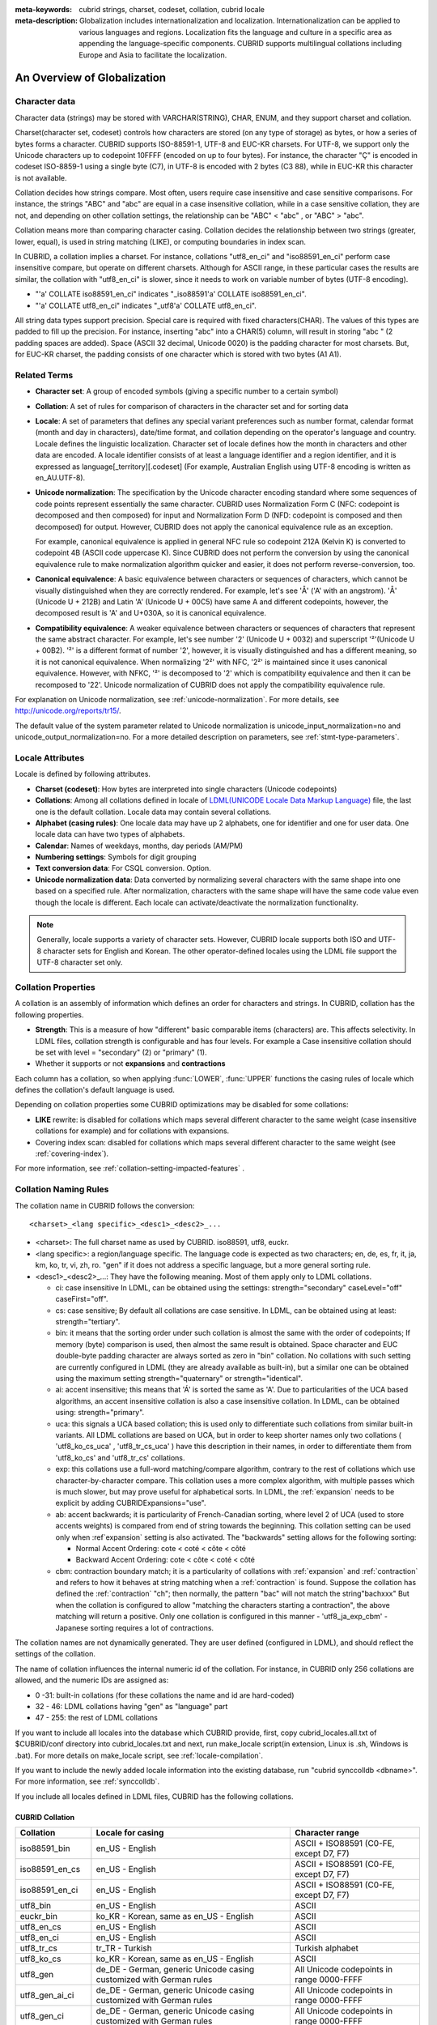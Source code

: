 
:meta-keywords: cubrid strings, charset, codeset, collation, cubrid locale
:meta-description: Globalization includes internationalization and localization. Internationalization can be applied to various languages and regions. Localization fits the language and culture in a specific area as appending the language-specific components. CUBRID supports multilingual collations including Europe and Asia to facilitate the localization.

.. _globalization-overview:

An Overview of Globalization
============================

Character data
--------------

Character data (strings) may be stored with VARCHAR(STRING), CHAR, ENUM, and they support charset and collation.

Charset(character set, codeset) controls how characters are stored (on any type of storage) as bytes, or how a series of bytes forms a character. CUBRID supports ISO-88591-1, UTF-8 and EUC-KR charsets. For UTF-8, we support only the Unicode characters up to codepoint 10FFFF (encoded on up to four bytes). For instance, the character "Ç" is encoded in codeset ISO-8859-1 using a single byte (C7), in UTF-8 is encoded with 2 bytes (C3 88), while in EUC-KR this character is not available.

Collation decides how strings compare. Most often, users require case insensitive and case sensitive comparisons. For instance, the strings "ABC" and "abc" are equal in a case insensitive collation, while in a case sensitive collation, they are not, and depending on other collation settings, the relationship can be "ABC" < "abc" , or "ABC" > "abc".

Collation means more than comparing character casing. Collation decides the relationship between two strings (greater, lower, equal), is used in string matching (LIKE), or computing boundaries in index scan.

In CUBRID, a collation implies a charset. For instance, collations "utf8_en_ci" and "iso88591_en_ci" perform case insensitive compare, but operate on different charsets. Although for ASCII range, in these particular cases the results are similar, the collation with "utf8_en_ci" is slower, since it needs to work on variable number of bytes (UTF-8 encoding). 

*   "'a' COLLATE iso88591_en_ci" indicates "_iso88591'a' COLLATE iso88591_en_ci".
*   "'a' COLLATE utf8_en_ci" indicates "_utf8'a' COLLATE utf8_en_ci".

All string data types support precision. Special care is required with fixed characters(CHAR). The values of this types are padded to fill up the precision. For instance, inserting "abc" into a CHAR(5) column, will result in storing "abc " (2 padding spaces are added). Space (ASCII 32 decimal, Unicode 0020) is the padding character for most charsets. But, for EUC-KR charset, the padding consists of one character which is stored with two bytes (A1 A1).

Related Terms
-------------

.. In the below, currency part is removed because MONETARY is deprecated.

*   **Character set**: A group of encoded symbols (giving a specific number to a certain symbol)

*   **Collation**: A set of rules for comparison of characters in the character set and for sorting data

*   **Locale**: A set of parameters that defines any special variant preferences such as number format, calendar format (month and day in characters), date/time format, and collation depending on the operator's language and country. Locale defines the linguistic localization. Character set of locale defines how the month in characters and other data are encoded. A locale identifier consists of at least a language identifier and a region identifier, and it is expressed as language[_territory][.codeset] (For example, Australian English using UTF-8 encoding is written as en_AU.UTF-8).

*   **Unicode normalization**: The specification by the Unicode character encoding standard where some sequences of code points represent essentially the same character. CUBRID uses Normalization Form C (NFC: codepoint is decomposed and then composed) for input and Normalization Form D (NFD: codepoint is composed and then decomposed) for output. However, CUBRID does not apply the canonical equivalence rule as an exception.

    For example, canonical equivalence is applied in general NFC rule so codepoint 212A (Kelvin K) is converted to codepoint 4B (ASCII code uppercase K). Since CUBRID does not perform the conversion by using the canonical equivalence rule to make normalization algorithm quicker and easier, it does not perform reverse-conversion, too.

*   **Canonical equivalence**: A basic equivalence between characters or sequences of characters, which cannot be visually distinguished when they are correctly rendered. For example, let's see 'Å' ('A' with an angstrom). 'Å' (Unicode U + 212B) and Latin 'A' (Unicode U + 00C5) have same A and different codepoints, however, the decomposed result is 'A' and U+030A, so it is canonical equivalence.

*   **Compatibility equivalence**: A weaker equivalence between characters or sequences of characters that represent the same abstract character. For example, let's see number '2' (Unicode U + 0032) and superscript '²'(Unicode U + 00B2). '²' is a different format of number '2', however, it is visually distinguished and has a different meaning, so it is not canonical equivalence. When normalizing '2²' with NFC, '2²' is maintained since it uses canonical equivalence. However, with NFKC, '²' is decomposed to '2' which is compatibility equivalence and then it can be recomposed to '22'. Unicode normalization of CUBRID does not apply the compatibility equivalence rule.

For explanation on Unicode normalization, see :ref:`unicode-normalization`. For more details, see http://unicode.org/reports/tr15/.

The default value of the system parameter related to Unicode normalization is unicode_input_normalization=no and unicode_output_normalization=no. For a more detailed description on parameters, see :ref:`stmt-type-parameters`.

Locale Attributes
-----------------

Locale is defined by following attributes.

.. ", monetary currency" is removed from above: MONETARY is deprecated.

*   **Charset (codeset)**: How bytes are interpreted into single characters (Unicode codepoints)

*   **Collations**: Among all collations defined in locale of `LDML(UNICODE Locale Data Markup Language) <http://www.unicode.org/reports/tr35/>`_ file, the last one is the default collation. Locale data may contain several collations.

*   **Alphabet (casing rules)**: One locale data may have up 2 alphabets, one for identifier and one for user data. One locale data can have two types of alphabets.

*   **Calendar**: Names of weekdays, months, day periods (AM/PM)

*   **Numbering settings**: Symbols for digit grouping

*   **Text conversion data**:  For CSQL conversion. Option.

*   **Unicode normalization data**: Data converted by normalizing several characters with the same shape into one based on a specified rule. After normalization, characters with the same shape will have the same code value even though the locale is different. Each locale can activate/deactivate the normalization functionality.

.. note::

    Generally, locale supports a variety of character sets. However, CUBRID locale supports both ISO and UTF-8 character sets for English and Korean. The other operator-defined locales using the LDML file support the UTF-8 character set only.

.. _collation-properties:

Collation Properties
--------------------

A collation is an assembly of information which defines an order for characters and strings. In CUBRID, collation has the following properties.

*   **Strength**: This is a measure of how "different" basic comparable items (characters) are. This affects selectivity. In LDML files, collation strength is configurable and has four levels. For example a Case insensitive collation should be set with level = "secondary" (2) or "primary" (1).

*   Whether it supports or not **expansions** and **contractions**

Each column has a collation, so when applying :func:`LOWER`, :func:`UPPER` functions the casing rules of locale which defines the collation's default language is used.

Depending on collation properties some CUBRID optimizations may be disabled for some collations:

*   **LIKE** rewrite: is disabled for collations which maps several different character to the same weight (case insensitive collations for example) and for collations with expansions.

*   Covering index scan: disabled for collations which maps several different character to the same weight (see :ref:`covering-index`).

For more information, see :ref:`collation-setting-impacted-features` .

.. _collation-naming-rules:

Collation Naming Rules
----------------------

The collation name in CUBRID follows the conversion: ::

    <charset>_<lang specific>_<desc1>_<desc2>_...
    
*   <charset>: The full charset name as used by CUBRID. iso88591, utf8, euckr.

*   <lang specific>: a region/language specific. The language code is expected as two characters; en, de, es, fr, it, ja, km, ko, tr, vi, zh, ro. "gen" if it does not address a specific language, but a more general sorting rule.

*   <desc1>_<desc2>_...: They have the following meaning. Most of them apply only to LDML collations. 

    *   ci: case insensitive In LDML, can be obtained using the settings: strength="secondary" caseLevel="off" caseFirst="off".
        
    *   cs: case sensitive; By default all collations are case sensitive. In LDML, can be obtained using at least: strength="tertiary".

    *   bin: it means that the sorting order under such collation is almost the same with the order of codepoints; If memory (byte) comparison is used, then almost the same result is obtained. Space character and EUC double-byte padding character are always sorted as zero in "bin" collation. No collations with such setting are currently configured in LDML (they are already available as built-in), but a similar one can be obtained using the maximum setting strength="quaternary" or strength="identical".

    *   ai: accent insensitive; this means that 'Á' is sorted the same as 'A'. Due to particularities of the UCA based algorithms, an accent insensitive collation is also a case insensitive collation. In LDML, can be obtained using: strength="primary".
        
    *   uca: this signals a UCA based collation; this is used only to differentiate such collations from similar built-in variants. All LDML collations are based on UCA, but in order to keep shorter names only two collations ( 'utf8_ko_cs_uca' , 'utf8_tr_cs_uca' ) have this description in their names, in order to differentiate them from 'utf8_ko_cs' and 'utf8_tr_cs' collations.
        
    *   exp: this collations use a full-word matching/compare algorithm, contrary to the rest of collations which use character-by-character compare. This collation uses a more complex algorithm, with multiple passes which is much slower, but may prove useful for alphabetical sorts. In LDML, the :ref:`expansion` needs to be explicit by adding CUBRIDExpansions="use".
    
    *   ab: accent backwards; it is particularity of French-Canadian sorting, where level 2 of UCA (used to store accents weights) is compared from end of string towards the beginning. This collation setting can be used only when :ref`expansion` setting is also activated. The "backwards" setting allows for the following sorting:
    
        *   Normal Accent Ordering: cote < coté < côte < côté 
        *   Backward Accent Ordering: cote < côte < coté < côté
    
    *   cbm: contraction boundary match; it is a particularity of collations with :ref:`expansion` and :ref:`contraction` and refers to how it behaves at string matching when a :ref:`contraction` is found.
        Suppose the collation has defined the :ref:`contraction` "ch"; then normally, the pattern "bac" will not match the string"bachxxx" But when the collation is configured to allow "matching the characters starting a contraction", the above matching will return a positive. Only one collation is configured in this manner - 'utf8_ja_exp_cbm' - Japanese sorting requires a lot of contractions.

The collation names are not dynamically generated. They are user defined (configured in LDML), and should reflect the settings of the collation.

The name of collation influences the internal numeric id of the collation. For instance, in CUBRID only 256 collations are allowed, and the numeric IDs are assigned as:

*   0 -31: built-in collations (for these collations the name and id are hard-coded)
*   32 - 46: LDML collations having "gen" as "language" part
*   47 - 255: the rest of LDML collations

If you want to include all locales into the database which CUBRID provide, first, copy cubrid_locales.all.txt of $CUBRID/conf directory into cubrid_locales.txt and next, run make_locale script(in extension, Linux is .sh, Windows is .bat). For more details on make_locale script, see :ref:`locale-compilation`.

If you want to include the newly added locale information into the existing database, run "cubrid synccolldb <dbname>". For more information, see :ref:`synccolldb`.

If you include all locales defined in LDML files, CUBRID has the following collations.

.. _cubrid-all-collation:

CUBRID Collation
^^^^^^^^^^^^^^^^

+-------------------+-----------------------------------------------------------------------+-------------------------------------------+
| Collation         | Locale for casing                                                     | Character range                           |
+===================+=======================================================================+===========================================+
| iso88591_bin      | en_US - English                                                       | ASCII + ISO88591 (C0-FE, except D7, F7)   |
+-------------------+-----------------------------------------------------------------------+-------------------------------------------+
| iso88591_en_cs    | en_US - English                                                       | ASCII + ISO88591 (C0-FE, except D7, F7)   |
+-------------------+-----------------------------------------------------------------------+-------------------------------------------+
| iso88591_en_ci    | en_US - English                                                       | ASCII + ISO88591 (C0-FE, except D7, F7)   |
+-------------------+-----------------------------------------------------------------------+-------------------------------------------+
| utf8_bin          | en_US - English                                                       | ASCII                                     |
+-------------------+-----------------------------------------------------------------------+-------------------------------------------+
| euckr_bin         | ko_KR - Korean, same as en_US - English                               | ASCII                                     |
+-------------------+-----------------------------------------------------------------------+-------------------------------------------+
| utf8_en_cs        | en_US - English                                                       | ASCII                                     |
+-------------------+-----------------------------------------------------------------------+-------------------------------------------+
| utf8_en_ci        | en_US - English                                                       | ASCII                                     |
+-------------------+-----------------------------------------------------------------------+-------------------------------------------+
| utf8_tr_cs        | tr_TR - Turkish                                                       | Turkish alphabet                          |
+-------------------+-----------------------------------------------------------------------+-------------------------------------------+
| utf8_ko_cs        | ko_KR - Korean, same as en_US - English                               | ASCII                                     |
+-------------------+-----------------------------------------------------------------------+-------------------------------------------+
| utf8_gen          | de_DE - German, generic Unicode casing customized with German rules   | All Unicode codepoints in range 0000-FFFF |
+-------------------+-----------------------------------------------------------------------+-------------------------------------------+
| utf8_gen_ai_ci    | de_DE - German, generic Unicode casing customized with German rules   | All Unicode codepoints in range 0000-FFFF |
+-------------------+-----------------------------------------------------------------------+-------------------------------------------+
| utf8_gen_ci       | de_DE - German, generic Unicode casing customized with German rules   | All Unicode codepoints in range 0000-FFFF |
+-------------------+-----------------------------------------------------------------------+-------------------------------------------+
| utf8_de_exp_ai_ci | de_DE - German, generic Unicode casing customized with German rules   | All Unicode codepoints in range 0000-FFFF |
+-------------------+-----------------------------------------------------------------------+-------------------------------------------+
| utf8_de_exp       | de_DE - German, generic Unicode casing customized with German rules   | All Unicode codepoints in range 0000-FFFF |
+-------------------+-----------------------------------------------------------------------+-------------------------------------------+
| utf8_ro_cs        | ro_RO - Romanian, same as generic Unicode casing                      | All Unicode codepoints in range 0000-FFFF |
+-------------------+-----------------------------------------------------------------------+-------------------------------------------+
| utf8_es_cs        | es_ES - Spanish, same as generic Unicode casing                       | All Unicode codepoints in range 0000-FFFF |
+-------------------+-----------------------------------------------------------------------+-------------------------------------------+
| utf8_fr_exp_ab    | fr_FR - French, same as generic Unicode casing                        | All Unicode codepoints in range 0000-FFFF |
+-------------------+-----------------------------------------------------------------------+-------------------------------------------+
| utf8_ja_exp       | ja_JP - Japanese, same as generic Unicode casing                      | All Unicode codepoints in range 0000-FFFF |
+-------------------+-----------------------------------------------------------------------+-------------------------------------------+
| utf8_ja_exp_cbm   | ja_JP - Japanese, same as generic Unicode casing                      | All Unicode codepoints in range 0000-FFFF |
+-------------------+-----------------------------------------------------------------------+-------------------------------------------+
| utf8_km_exp       | km_KH - Cambodian, same as generic Unicode casing                     | All Unicode codepoints in range 0000-FFFF |
+-------------------+-----------------------------------------------------------------------+-------------------------------------------+
| utf8_ko_cs_uca    | ko_KR - Korean, same as generic Unicode casing                        | All Unicode codepoints in range 0000-FFFF |
+-------------------+-----------------------------------------------------------------------+-------------------------------------------+
| utf8_tr_cs_uca    | tr_TR - Turkish, generic Unicode casing customized with Turkish rules | All Unicode codepoints in range 0000-FFFF |
+-------------------+-----------------------------------------------------------------------+-------------------------------------------+
| utf8_vi_cs        | vi_VN - Vietnamese, same as generic Unicode casing                    | All Unicode codepoints in range 0000-FFFF |
+-------------------+-----------------------------------------------------------------------+-------------------------------------------+
| binary            | none (invariant to casing operations)                                 | any byte value (zero is nul-terminator)   |
+-------------------+-----------------------------------------------------------------------+-------------------------------------------+

The Turkish casing rules changes the casing for character i,I,ı,İ. The German casing rules changes the casing for ß.

On the above collations, 9 collations like iso88591_bin, iso88591_en_cs, iso88591_en_ci, utf8_bin, euckr_bin, utf8_en_cs, utf8_en_ci, utf8_tr_cs and utf8_ko_cs, are built in the CUBRID before running make_locale script.

If a collation is included in more than one locale (.ldml) file, the locale for casing (default locale of collation) is the locale in which it is first included. The order of loading is the locales order from $CUBRID/conf/cubrid_locales.txt. The above locale casing for collations utf8_gen, utf8_gen_ci, utf8_gen_ai_ci, assumes the default order (alphabetical) in cubrid_locales.txt, so the default locale for all generic LDML collations is de_DE (German).

Files For Locale Setting
------------------------

CUBRID uses following directories and files to set the locales.

*   **$CUBRID/conf/cubrid_locales.txt** file: A configuration file containing the list of locales to be supported

*   **$CUBRID/conf/cubrid_locales.all.txt** file: A configuration file template with the same structure as **cubrid_locales.txt**. Contains the entire list of all the locales that the current version of CUBRID is capable of supporting without any efforts from the end user's side.

*   **$CUBRID/locales/data** directory: This contains files required to generate locale data.

*   **$CUBRID/locales/loclib** directory: contains a C header file, **locale_lib_common.h** and OS dependent makefile which are used in the process of creating / generating locales shared libraries.

*   **$CUBRID/locales/data/ducet.txt** file: Text file containing default universal collation information (codepoints, contractions and expansions, to be more specific) and their weights, as standardized by The Unicode Consortium, which is the starting point for the creation of collations. For more information, see  http://unicode.org/reports/tr10/#Default_Unicode_Collation_Element_Table .

*   **$CUBRID/locales/data/unicodedata.txt** file: Text file containing information about each Unicode codepoint regarding casing, decomposition, normalization etc. CUBRID uses this to determine casing. For more information, see  https://docs.python.org/3/library/unicodedata.html .

*   **$CUBRID/locales/data/ldml** directory: common_collations.xml and XML files, name with the convention cubrid_<*locale_name*>.xml. common_collations.xml file contains shared collation information in all locale files, and each cubrid_<*locale_name*>.xml file contains a locale information for the supported language.

*   **$CUBRID/locales/data/codepages** directory: contains codepage console conversion for single byte codepages(8859-1.txt , 8859-15.txt, 8859-9.txt) and codepage console conversion for double byte codepages(CP1258.txt , CP923.txt, CP936.txt , CP949.txt).

*   **$CUBRID/bin/make_locale.sh** file or **%CUBRID%\\bin\\make_locale.bat** file: A script file used to generate shared libraries for locale data

*   **$CUBRID/lib** directory: Shared libraries for generated locales will be stored here.

.. _locale-setting:

Locale Setting
==============

When you want to use a charset and collation of a specific language, the charset should be identical with a database which will be created newly. Supported CUBRID charsets are ISO-8859-1, EUC-KR and UTF-8 and the charset to be used is specified when creating a database.

For example, when you created a database with a locale ko_KR.utf8, you can use collations starting with "utf8\_" like utf8_ja_exp. However, if you set the locale as ko_KR.euckr, you cannot use all collations which are related with other charset(see :ref:`cubrid-all-collation`).

The following is an example which used utf8_ja_exp after creating a database with en_US.utf8. 

#.  cd $CUBRID/conf 
#.  cp cubrid_locales.all.txt cubrid_locales.txt
#.  make_locale.sh -t64  # 64 bit locale library creation
#.  cubrid createdb testdb en_US.utf8
#.  cubrid server start testdb
#.  csql -u dba testdb
#.  run below query on csql

    .. code-block:: sql
    
        SET NAMES utf8;
        CREATE TABLE t1 (i1 INT , s1 VARCHAR(20) COLLATE utf8_ja_exp, a INT, b VARCHAR(20) COLLATE utf8_ja_exp);
        INSERT INTO t1 VALUES (1, 'いイ基盤',1,'いイ 繭');

For more details, see the following.

.. _locale-selection:

Step 1: Selecting a Locale
--------------------------

Configure locales to use on **$CUBRID/conf/cubrid_locales.txt**. You can select all or some of locales which are supported.

CUBRID supports locales as follows: en_US, de_DE, es_ES, fr_FR, it_IT, ja_JP, km_KH, ko_KR, tr_TR, vi_VN, zh_CN, ro_RO. 

The language and country for each locale are shown in the following table.

+-----------------+------------------------+
| Locale Name     | Language - Country     |
+-----------------+------------------------+
| en_US           | English - U.S.A.       |
+-----------------+------------------------+
| de_DE           | German - Germany       |
+-----------------+------------------------+
| es_ES           | Spanish - Spain        |
+-----------------+------------------------+
| fr_FR           | French - France        |
+-----------------+------------------------+
| it_IT           | Italian - Italy        |
+-----------------+------------------------+
| ja_JP           | Japanese - Japan       |
+-----------------+------------------------+
| km_KH           | Khmer - Cambodia       |
+-----------------+------------------------+
| ko_KR           | Korean - Korea         |
+-----------------+------------------------+
| tr_TR           | Turkish - Turkey       |
+-----------------+------------------------+
| vi_VN           | Vietnamese - Vietnam   |
+-----------------+------------------------+
| zh_CN           | Chinese - China        |
+-----------------+------------------------+
| ro_RO           | Romanian - Romania     |
+-----------------+------------------------+

.. note::

    The LDML files for the supported locales are named cubrid_<*locale_name*>.xml and they can be found in the **$CUBRID/locales/data/ldml** directory. If only a subset of these locales are to be supported by CUBRID, one must make sure their corresponding LDML files are present in the **$CUBRID/locales/data/ldml** folder. A locale cannot be used by CUBRID, unless it has an entry in **cubrid_locales.txt file** and it has a corresponding cubrid_<*locale_name*>.xml.

    Locale libraries are generated according to the contents of **$CUBRID/conf/cubrid_locales.txt** configuration file. This file contains the language codes of the wanted locales (all user defined locales are generated with UTF-8 charset). Also, in this file can be configured the file paths for each locale LDML file and libraries can be optionally configured. ::

        <lang_name>  <LDML file>                                        <lib file>
        ko_KR        /home/CUBRID/locales/data/ldml/cubrid_ko_KR.xml    /home/CUBRID/lib/libcubrid_ko_KR.so

    By default, the LDML files are found in **$CUBRID/locales/data/ldml** and the locale libraries in **$CUBRID/lib**; the filenames for LDML are formatted like: cubrid_<*lang_name*>.ldml.

    The filenames for libraries: libcubrid_<*lang_name*>.dll (.so for Linux).

.. _locale-compilation:

Step 2: Compiling Locale
------------------------

Once the requirements described above are met, the locales can be compiled. 

Regarding the embedded locales in CUBRID, they can be used without compiling user locale library, so they can be used by skipping the step 2. But there are differences between the embedded locale and the library locale.
Regarding this, see :ref:`Built-in Locale and Library Locale <built-in-locale-limit>`.

To compile the locale libraries, one must use the **make_locale** (**.bat** for Windows and **.sh** for Linux) utility script from command console. The file is delivered in **$CUBRID/bin** folder so it should be resolved by **$PATH** environment variable. Here **$CUBRID, $PATH** are the environment variables of Linux, **%CUBRID%**, **%PATH%** are the environment variables of Windows.

.. note::

    To run a **make_locale** script in Windows, it requires Visual C++ 2005, 2008 or 2010.

Usage can be displayed by running **make_locale.sh -h**. (**make_locale /h** in Windows.)  

::

    make_locale.sh [options] [locale]
     
    options ::= [-t 32|64 ] [-m debug|release]
    locale ::= [de_DE|es_ES|fr_FR|it_IT|ja_JP|km_KH|ko_KR|tr_TR|vi_VN|zh_CN|ro_RO]
    
*   *options*

    *   **-t**: Selects 32bit or 64bit (default value: **64**).
    *   **-m**: Selects release or debug. In general, release is selected (default value: release). The debug mode is provided for developers who would like to write the locale library themselves. Selects release or debug. In general, release is selected (default value: release). The debug mode is provided for developers who would like to write the locale library themselves.  

*   *locale*: The locale name of the library to build. If *locale* is not specified, the build includes data from all configured locales. In this case, library file is stored in **$CUBRID/lib** directory with the name of **libcubrid_all_locales.so** (**.dll** for Windows).

To create user defined locale shared libraries, two choices are available:

*   Creating a single lib with all locales to be supported.

    ::

        make_locale.sh -t64                        # Build and pack all locales (64/release)

*   Creating one lib for each locale to be supported.

    ::

        make_locale.sh -t 64 -m release ko_KR

The first choice is recommended. In this scenario, some data may be shared among locales. If you choose the first one, a lib supporting all locales has less than 15 MB; in the second one, consider for each locale library from 1 MB to more than 5 MB. Also the first one is recommended because it has no runtime overhead during restarting the servers when you choose the second one.

.. warning:: **Limitations and Rules**

    *   Do not change the contents of **$CUBRID/conf/cubrid_locales.txt** after locales generation; once the locales libraries are generated, the contents of **$CUBRID/conf/cubrid_locales.txt** should not be changed (order of languages within the file must also be preserved). During locale compiling, the generic collation uses the first one as default locale; changing the order may cause different results with casing for such collation (utf8_gen_*).
    *   Do not change the contents for **$CUBRID/locales/data/*.txt** files.

.. note:: **Procedure of Executing make_locale.sh(.bat) Script**

    The processing in **make_locale.sh(.bat)** script

    #.   Reads the **.ldml** file corresponding to a language, along with some other installed common data files like **$CUBRID/locales/data/ducet.txt**, **$CUBRID/locales/data/unicodedata.txt**, and  **$CUBRID/locales/data/codepages/*.txt**
    #.   After processing of raw data, it writes in a temporary **$CUBRID/locales/loclib/locale.c** file C constants values and arrays consisting of locales data.
    #.   The temporary file **locale.c** is passed to the platform compiler to build a **.dll/.so** file. This step assumes that the machines has an installed C/C++ compiler and linker. Currently, only the MS Visual Studio for Windows and gcc for Linux compilers are supported.
    #.   Temporary files are removed.

Step 3: Setting CUBRID to Use a Specific Locale
-----------------------------------------------

Only one locale can be selected as the default locale when you create DB.

In addition to the possibility of specifying a default locale, one can override the default calendar settings with the calendar settings from another locale, using the **intl_date_lang** system parameter.

*   The locale will be in the format: <*locale_name*>.[**utf8** | **iso**] (e.g. tr_TR.utf8, en_EN.ISO, ko_KR.utf8)

*   **intl_date_lang**: <*locale_name*>. The possible values for <*locale_name*> are listed on :ref:`locale-selection`.

.. note:: **Setting the Month/Day in Characters, AM/PM, and Number Format**

    For the function that inputs and outputs the day/time, you can set the month/day in characters, AM/PM, and number format by the locale in the **intl_date_lang** system parameter.

    Also for the function that converts a string to numbers or the numbers to a string, you can set the string format by the locale in **intl_number_lang** system parameter.

.. _built-in-locale-limit:

Built-in Locale and Library Locale
^^^^^^^^^^^^^^^^^^^^^^^^^^^^^^^^^^

Regarding the embedded locales in CUBRID, they can be used without compiling user locale library, so they can be used by skipping the step 2. But there are two differences between the embedded locale and the library locale.

*   Embedded(built-in) locale(and collation) are not aware of Unicode data For instance, casing (lower, upper) of (Á, á) is not available in embedded locales. The LDML locales provide data for Unicode codepoints up to 65535.

*   Also, the embedded collations deals only with ASCII range, or in case of 'utf8_tr_cs' - only ASCII and letters from Turkish alphabet. Embedded UTF-8 locales are not Unicode compatible, while compiled (LDML) locales are.

Currently, the built-in locales which can be set during creating DB are as follows:

*   en_US.iso88591
*   en_US.utf8
*   ko_KR.utf8
*   ko_KR.euckr
*   ko_KR.iso88591: Will have Romanized Korean names for month, day names.
*   tr_TR.utf8
*   tr_TR.iso88591: Will have Romanized Turkish names for month, day names.

The order stated above is important; if no charset is defined while creating DB, the charset is the charset of the locale shown first. For example, if the locale is set as ko_KR(e.g. cubrid createdb testdb ko_KR), the charset is specified as ko_KR.utf8, the first locale among the ko_KR in the above list. Locales of the other languages except the built-in locales should end with **.utf8**. For example, specify the locale as de_DE.utf8 for German.

The names of month and day for ko_KR.iso88591 and tr_TR.iso88591 should be Romanized. For example, "일요일" for Korean (Sunday in English) is Romanized to "Iryoil". Providing ISO-8859-1 characters only is required. For more information, see :ref:`romanized-names`.

.. _romanized-names:

The Month/Day in Korean and Turkish Characters for ISO-8859-1 Charset
^^^^^^^^^^^^^^^^^^^^^^^^^^^^^^^^^^^^^^^^^^^^^^^^^^^^^^^^^^^^^^^^^^^^^

In Korean or Turkish which have charset UTF-8 or in Korean which have charset EUC-KR, the month/day in characters and AM/PM are encoded according to the country. However, for ISO-8859-1 charset, if the month/day in characters and AM/PM in Korean or Turkish is used as its original encoding, an unexpected behavior may occur in the server process because of its complex expression. Therefore, the name should be Romanized. The default charset of CUBRID is ISO-8859-1 and the charset can be used for Korean and Turkish. The Romanized output format is as follows:

**Day in Characters**

+---------------------------------------+----------------------------------+----------------------------------+
| Day in Characters Long/Short Format   | Long/Short Romanized Korean      | Long/Short Romanized Turkish     |
+=======================================+==================================+==================================+
| Sunday / Sun                          | Iryoil / Il                      | Pazar / Pz                       |
+---------------------------------------+----------------------------------+----------------------------------+
| Monday / Mon                          | Woryoil / Wol                    | Pazartesi / Pt                   |
+---------------------------------------+----------------------------------+----------------------------------+
| Tuesday / Tue                         | Hwayoil / Hwa                    | Sali / Sa                        |
+---------------------------------------+----------------------------------+----------------------------------+
| Wednesday / Wed                       | Suyoil / Su                      | Carsamba / Ca                    |
+---------------------------------------+----------------------------------+----------------------------------+
| Thursday / Thu                        | Mogyoil / Mok                    | Persembe / Pe                    |
+---------------------------------------+----------------------------------+----------------------------------+
| Friday / Fri                          | Geumyoil / Geum                  | Cuma / Cu                        |
+---------------------------------------+----------------------------------+----------------------------------+
| Saturday / Sat                        | Toyoil / To                      | Cumartesi / Ct                   |
+---------------------------------------+----------------------------------+----------------------------------+

**Month in Characters**

+---------------------------------------+----------------------------------+----------------------------------+
| Month in Characters Long/Short Format | Long/Short Romanized Korean      | Long/Short Romanized Turkish     |
|                                       | (Not Classified)                 |                                  |
+=======================================+==================================+==================================+
| January / Jan                         | 1wol                             | Ocak / Ock                       |
+---------------------------------------+----------------------------------+----------------------------------+
| February / Feb                        | 2wol                             | Subat / Sbt                      |
+---------------------------------------+----------------------------------+----------------------------------+
| March / Mar                           | 3wol                             | Mart / Mrt                       |
+---------------------------------------+----------------------------------+----------------------------------+
| April / Apr                           | 4wol                             | Nisan / Nsn                      |
+---------------------------------------+----------------------------------+----------------------------------+
| May / May                             | 5wol                             | Mayis / Mys                      |
+---------------------------------------+----------------------------------+----------------------------------+
| June / Jun                            | 6wol                             | Haziran / Hzr                    |
+---------------------------------------+----------------------------------+----------------------------------+
| July / Jul                            | 7wol                             | Temmuz / Tmz                     |
+---------------------------------------+----------------------------------+----------------------------------+
| August / Aug                          | 8wol                             | Agustos / Ags                    |
+---------------------------------------+----------------------------------+----------------------------------+
| September / Sep                       | 9wol                             | Eylul / Eyl                      |
+---------------------------------------+----------------------------------+----------------------------------+
| October / Oct                         | 10wol                            | Ekim / Ekm                       |
+---------------------------------------+----------------------------------+----------------------------------+
| November / Nov                        | 11wol                            | Kasim / Ksm                      |
+---------------------------------------+----------------------------------+----------------------------------+
| December / Dec                        | 12wol                            | Aralik / Arl                     |
+---------------------------------------+----------------------------------+----------------------------------+

**AM/PM in Characters**

+---------------------------------------+----------------------------------+----------------------------------+
| AM/PM in Characters Long/Short Format | Romanized in Korean              | Romanized in Turkish             |
+=======================================+==================================+==================================+
| AM                                    | ojeon                            | AM                               |
+---------------------------------------+----------------------------------+----------------------------------+
| PM                                    | ohu                              | PM                               |
+---------------------------------------+----------------------------------+----------------------------------+

Step 4: Creating a Database with the Selected Locale Setting
------------------------------------------------------------

When issuing the command "**cubrid createdb** <*db_name*>  <*locale_name.charset*>", a database will be created using the settings in the variables described above.

Once the database is created a locale setting which was given to the database cannot be changed. The charset and locale name are stored in "**db_root**" system catalog table.

.. _dumplocale:

Step 5 (optional): Manually Verifying the Locale File
-----------------------------------------------------

The contents of locales libraries  may be displayed in human readable form using the **dumplocale** CUBRID utility.
Execute **cubrid dumplocale -h** to output the usage. The used syntax is as follows.

::

    cubrid dumplocale [options] [language-string]
     
    options ::= -i|--input-file <shared_lib>
                -d|--calendar
                -n|--numeric
                {-a |--alphabet=}{l|lower|u|upper|both}
                -c|--codepoint-order
                -w|--weight-order
                {-s|--start-value} <starting_codepoint>
                {-e|--end-value} <ending_codepoint> 
                -k 
                -z

    language-string ::= de_DE|es_ES|fr_FR|it_IT|ja_JP|km_KH|ko_KR|tr_TR|vi_VN|zh_CN|ro_RO

*   **dumplocale**: A command which dumps the contents of locale shared library previously generated using LDML input file. 
*   *language-string*: One of de_DE, es_ES, fr_FR, it_IT, ja_JP, km_KH, ko_KR, tr_TR, vi_VN, zh_CN and ro_RO. Configures the locale language to dump the locale shared library. If it's not set, all languages which are configured on **cubrid_locales.txt** are given.

The following are [options] for **cubrid dumplocale**.

.. program:: dumplocale

.. option:: -i, --input-file=FILE

    The name of the locale shared library file (< *shared_lib*>) created previously. It includes the directory path.

.. option:: -d, --calendar

    Dumps the calendar and date/time data. Default value: No

.. option:: -n, --numeric 

    Dumps the number data. Default value: No

.. option:: -a, --alphabet=l|lower|u|upper|both

    Dumps the alphabet and case data. Default value: No

.. option:: --identifier-alphabet=l|lower|u|upper

    Dumps the alphabet and case data for the identifier. Default value: No

.. option:: -c, --codepoint-order

    Dumps the collation data sorted by the codepoint value. Default value: No (displayed data: cp, char, weight, next-cp, char and weight)

.. option:: -w, --weight-order

    Dumps the collation data sorted by the weight value. Default value: No (displayed data: weight, cp, char)

.. option:: -s, --start-value=CODEPOINT

    Specifies the dump scope. Starting codepoint for **-a, -\-identifier-alphabet, -c, -w** options. Default value: 0

.. option:: -e, --end-value=CODEPOINT

    Specifies the dump scope. Ending codepoint for **-a, -\-identifier-alphabet, -c, -w** options. Default value: Max value read from the locale shared library.

.. option:: -k, --console-conversion

    Dumps the data of console conversion. Default value: No

.. option:: -z, --normalization

    Dumps the normalization data. Default value: No

The following example shows how to dump the calendar, number formatting, alphabet and case data, alphabet and case data for the identifier, collation sorting based on the codepoint order, collation sorting based on the weight, and the data in ko_KR locale into ko_KR_dump.txt by normalizing: ::

    % cubrid dumplocale -d -n -a both -c -w -z ko_KR > ko_KR_dump.txt

It is highly recommended to redirect the console output to a file, as it can be very big data, and seeking information could prove to be difficult.

Step 6: Starting CUBRID-Related Processes
-----------------------------------------

All CUBRID-related processes should be started in an identical environmental setting. The CUBRID server, the broker, CAS, and CSQL should use the locale binary file of an identical version. Also CUBRID HA should use the same setting. For example, in the CUBRID HA, master server, slave server and replica server should use the same environmental variable setting.

There is no check on the compatibility of the locale used by server and CAS (client) process, so the user should make sure the LDML files used are the same.

Locale library loading is one of the first steps in CUBRID start-up. Locale (collation) information is required for initializing databases structures (indexes depends on collation). This process is performed by each CUBRID process which requires locale information: server, CAS, CSQL, createdb, copydb, unload, load DB.

The process of loading a locale library is as follows.

*   If no lib path is provided, CUBRID will try to load $CUBRID/lib/libcubrid_<*lang_name*>.so  file; if this file is not found, then CUBRID assumes all locales are found in a single library: **$CUBRID/lib/libcubrid_all_locales.so**.
*   If suitable locale library cannot be found or any other error occurs during loading, the CUBRID process stops.
*   If collations between the database and the locale library are different, the CUBRID process cannot start. To include the newly changed collations of the locale library, firstly synchronize the database collation with the system collation by running **cubrid synccolldb** command. Next, update from the existing database to the wanted collations of schemas and data. For more details, see :ref:`synccolldb`.

.. _synccolldb:

Synchronization of Database Collations with System Collations
-------------------------------------------------------------

CUBRID's normal operation requires that the system collation and the database collation must be the same.
The system locale means that the locale which include built-in locales and library locales created through cubrid_locales.txt (see :ref:`locale-setting`), and it includes the system collation information. The database collation information is stored on the **_db_collation** system catalog table.

**cubrid synccolldb** utility checks if the database collation is the same with the system collation, and synchronize into the system collation if they are different. However, note that this utility doesn't transform the data itself stored on the database.

This utility can be used when the existing database collation should be changed after the system locale is changed. However, there are operations which the user have to do manually.

The user should do this operations before the synchronization. These operations can be done by running CSQL with cubrid_synccolldb_<*database_name*>.sql file, which is created by **cubrid synccolldb -c**.

*   Change collation using ALTER TABLE .. MODIFY statement.  
*   Remove any views, indexes, triggers or partitions containing the collation.

Run synchronization with **cubrid synccolldb**. After then, do the following operations.

*   Recreate views, indexes, triggers, or partitions
*   Update application statements to use new collations

This utility should work only in offline mode.

**synccolldb** syntax is as follows.
::

    cubrid synccolldb [options] database_name

*   **cubrid**: An integrated utility for the CUBRID service and database management.
*   **synccolldb**: A command to synchronize collations of a database with collations from the system(according to contents of locales libraries and $CUBRID/conf/cubrid_locales.txt).
*   *database_name*: A database name to be synchronized with collations from the system.

If [options] is omitted, **synccolldb** checks the collation differences between the system and the database, synchronize the database collation with the system collation, and create the cubrid_synccolldb_<*database_name*>.sql file including the queries of objects to be dropped before the synchronization.

The following are [options] which are used on **cubrid synccolldb**.

.. program:: synccolldb

.. option:: -c, --check-only

    This option prints out the collation information which is different between the database collation and the system collation.

.. option:: -f, --force-only

    This option doesn't ask when updating the database collation with the system collation. 

The following shows that how it works when the system collation and the database collation are different.

Firstly, make locale library about ko_KR locale. ::

    $ echo ko_KR > $CUBRID/conf/cubrid_locales.txt
    $ make_locale.sh -t 64

Next, create the database. ::

    $ cubrid createdb --db-volume-size=20M --log-volume-size=20M xdb en_US

Create a schema. At this time, specify the needed collation in each table. ::

    $ csql -S -u dba xdb -i in.sql

.. code-block:: sql    

    CREATE TABLE dept(depname STRING PRIMARY KEY) COLLATE utf8_ko_cs_uca;
    CREATE TABLE emp(eid INT PRIMARY KEY, depname STRING,address STRING) COLLATE utf8_ko_cs_uca;
    ALTER TABLE emp ADD CONSTRAINT FOREIGN KEY (depname) REFERENCES dept(depname);

Change the locale setting of the system. If you do not any values on **cubrid_locales.txt**, the database consider that only built-in locales exist  ::

    $ echo "" > $CUBRID/conf/cubrid_locales.txt

Check the difference between system and database by running **cubrid synccolldb -c** command. ::

    $ cubrid synccolldb -c xdb
    
    ----------------------------------------
    ----------------------------------------
    Collation 'utf8_ko_cs_uca' (Id: 133) not found in database or changed in new system configuration.
    ----------------------------------------
    ----------------------------------------
    Collation 'utf8_gen_ci' (Id: 44) not found in database or changed in new system configuration.
    ----------------------------------------
    ----------------------------------------
    Collation 'utf8_gen_ai_ci' (Id: 37) not found in database or changed in new system configuration.
    ----------------------------------------
    ----------------------------------------
    Collation 'utf8_gen' (Id: 32) not found in database or changed in new system configuration.
    ----------------------------------------
    ----------------------------------------
    There are 4 collations in database which are not configured or are changed compared to system collations.
    Synchronization of system collation into database is required.
    Run 'cubrid synccolldb -f xdb'

If the indexes exist, firstly you should remove the indexes, and change the collation of each table, then recreate the indexes directly. The process to remove indexes and change the collation of tables can be executed by using cubrid_synccolldb_xdb.sql file which was created by **synccolldb** command. On the below example, a foreign key is the index which you should recreate. ::
    
    $ cat cubrid_synccolldb_xdb.sql

    ALTER TABLE [dept] COLLATE utf8_bin;
    ALTER TABLE [emp] COLLATE utf8_bin;
    ALTER TABLE [emp] DROP FOREIGN KEY [fk_emp_depname];
    ALTER TABLE [dept] MODIFY [depname] VARCHAR(1073741823) COLLATE utf8_bin;
    ALTER TABLE [emp] MODIFY [address] VARCHAR(1073741823) COLLATE utf8_bin;
    ALTER TABLE [emp] MODIFY [depname] VARCHAR(1073741823) COLLATE utf8_bin;

    $ csql -S -u dba -i cubrid_synccolldb_xdb.sql xdb

Removing the obsolete collations by executing the above cubrid_synccolldb_xdb.sql script file must be performed before forcing the synchronization of system collations into database.

Run **cubrid synccolldb** command. If the option is omitted, the message is shown to ask to run this command or not; if the **-f** option is given, the synchronization is run without checking message. ::

    $ cubrid synccolldb xdb
    Updating system collations may cause corruption of database. Continue (y/n) ?
    Contents of '_db_collation' system table was updated with new system collations.
    
Recreate the dropped foreign key. ::

    $ csql -S -u dba xdb
    
    ALTER TABLE emp ADD CONSTRAINT FOREIGN KEY fk_emp_depname(depname) REFERENCES dept(depname);

.. note::

    In CUBRID, collations are identified by the ID number on the CUBRID server, and its range is from 0 to 255. LDML file is compiled with shared library, which offers the mapping information between the ID and the collation(name, attribute). 
    
    *   The system collation is the collation which is loaded from the locale library, by the CUBRID server and the CAS module.

    *   The database collation is the collation which is stored into the **_db_collation** system table.

.. _collation:

Collation
=========

A collation is an assembly of information which defines an order for characters and strings. One common type of collation is called alphabetization.

If not explicitly set otherwise at column creation, the charset and collation of columns are charset and collation of table. 
The charset and collation are taken (in order in is found first) from the client.
If the result of an expression is a character data type, gets the collation and charset by the collation inference with the operands of the expression.

.. note:: \

    In CUBRID, collations are supported for a number of languages, including European and Asian. In addition to the different alphabets, some of these languages may require the definition of expansions or contractions for some characters or character groups. Most of these aspects have been put together by the Unicode Consortium into The Unicode Standard (up to version 6.1.0 in 2012). Most of the information is stored in the DUCET file `http://www.unicode.org/Public/UCA/latest/allkeys.txt <http://www.unicode.org/Public/UCA/latest/allkeys.txt>`_ which contains all characters required by most languages.

    Most of the codepoints represented in DUCET, are in range 0 - FFFF, but codepoints beyond this range are included. However, CUBRID will ignore the latest ones, and use only the codepoints in range 0 - FFFF (or a lower value, if configured).

    Each codepoint in DUCET has one or more 'collation elements' attached to it. A collation element is a set of four numeric values, representing weights for 4 levels of comparison. Weight values are in range 0 - FFFF.

    In DUCET, a character is represented on a single line, in the form: ::

        < codepoint_or_multiple_codepoints >   ; [.W1.W2.W3.W4][....].... # < readable text explanation of the symbol/character >

    A Korean character kiyeok is represented as follows: ::

        1100  ; [.313B.0020.0002.1100] # HANGUL CHOSEONG KIYEOK

    For example, 1100 is a codepoint, [.313B.0020.0002.1100] is one collation element, 313B is the weight of Level 1, 0020 is the weight of Level 2, 0002 is the weight of Level 3, and 1100 is the weight of Level 4.

    Expansion support, defined as a functional property, means supporting the interpretation of a composed character as a pair of the same characters which it's made of. A rather obvious example is interpreting the character ''æ'' in the same way as the two character string ''ae''. This is an expansion. In DUCET, expansions are represented by using more than one collation element for a codepoint or contraction. By default, CUBRID has expansions disabled. Handling collations with expansions requires when comparing two strings several passes (up to the collation strength/level).

.. _collation-charset-column:

Charset and Collation of Column
-------------------------------

Charset and Collation apply to string data types: **VARCHAR** (**STRING**), **CHAR** and **ENUM**. By default, all string data types inherit the default database collation and character set, but CUBRID supports two modifiers which affect collation and character set.

Charset
^^^^^^^

Character set may be specified as character string literal or as non-quoted identifier. Supported character sets:

*   ISO-8859-1
*   UTF-8 (with maximum 4 bytes per characters, which means it supports codepoints from 0 to 0x10FFFF)
*   EUC-KR (the support for this character set is only for backward compatibility reasons, its usage is not recommended)

.. note::

    Previous versions of CUBRID 9.0 supported EUC-KR characters when ISO-8859-1 charset (the single one available) was set. From CUBRID 9.0 Beta, this is no longer available. EUC-KR characters should be used only with EUC-KR charset.

String Check
^^^^^^^^^^^^

By default, all input data is assumed to be in the server character specified when creating DB. This may be overridden by **SET NAMES** or charset introducer (or **COLLATE** string literal modifier) (For more information, see :ref:`collation-charset-string`.

Invalid data may lead to undefined behavior or even crashes if string checking is disabled (by default is disabled). This can be enabled by **intl_check_input_string** system parameter. However, if you are sure that only valid data is input, you can obtain better performance by disabling string check. Only UTF-8 and EUC-KR text data is checked for valid encodings. Since ISO-8859-1 is single byte encoding and all byte values are valid, there is no checking on this charset.

Charset Conversion
^^^^^^^^^^^^^^^^^^

When **collation** / **charset** modifiers or normal collation inference requires it, character conversion may occur. Conversions are not reversible. Generally, charset conversion is character transcoding (the bytes representing a character in one charset are replaced with other bytes representing the same character but in the destination charset).

With any conversion, losses may occur. If a character from source charset cannot be encoded in destination charset, it is replaced with a '?' character. This also applies to conversions from binary charset to any other charset. The widest character support is with UTF-8 charset, and since it encodes Unicode, one expects that all character can be encoded. However, during conversion from ISO-8859-1 to UTF-8 some "losses" occur: bytes range 80-A0 are not valid ISO-8859-1 characters but may appear in strings. After conversion to UTF-8 these characters are replaced with '?'.

Rules for conversion of values from one charset to another:

+------------------------+-----------------------------------+-----------------------------------+-------------------------------+-------------------------------+
| Source \\ Destination  | Binary                            | ISO-8859-1                        | UTF-8                         | EUC-KR                        |
+========================+===================================+===================================+===============================+===============================+
| **Binary**             | No change                         | No change                         | No change.                    | No change.                    |
|                        |                                   | The byte size unchanged.          | Validation per character.     | Validation per character.     |
|                        |                                   | Character length unchanged.       | Invalid char replace with '?' | Invalid char replace with '?' |
+------------------------+-----------------------------------+-----------------------------------+-------------------------------+-------------------------------+
| **ISO-8859-1**         | No change                         | No change                         | Byte conversion.              | Byte conversion.              |
|                        |                                   |                                   | The byte size increases.      | Byte size increase.           |
|                        |                                   |                                   | No loss of useful characters. | No loss of useful characters. |
+------------------------+-----------------------------------+-----------------------------------+-------------------------------+-------------------------------+
| **UTF-8**              | No change.                        | Byte conversion.                  | No change                     | Byte conversion.              |
|                        | The byte size unchanged.          | Byte size may decrease.           |                               | Byte size may decrease.       |
|                        | Character length increases.       | Expect loss of characters.        |                               | Expect loss of characters.    |
+------------------------+-----------------------------------+-----------------------------------+-------------------------------+-------------------------------+
| **EUC-KR**             | No change.                        | Byte conversion.                  | Byte conversion.              | No change                     |
|                        | The byte size unchanged.          | Byte size may decrease.           | Byte size may increase.       |                               |
|                        | Character length increases        | Expect loss of characters         | No loss of useful characters. |                               |
+------------------------+-----------------------------------+-----------------------------------+-------------------------------+-------------------------------+

.. note::

    Previous versions of CUBRID 9.x didn't supported binary charset. The ISO-8859-1 charset had the role of existing binary charset. Conversions from UTF-8 and EUC-KR charsets to ISO-8859-1 were performed by reinterpreting the byte content of source, not by character translation.

	
.. _collation-setting:

Collation
^^^^^^^^^

Collation may be specified as character string literal or as non-quoted identifier.

The following is a query(SELECT * FROM db_collation WHERE is_builtin='Yes') on the **db_collation** system table. ::

    coll_id  coll_name        charset_name    is_builtin  has_expansions  contractions  uca_strength
    ================================================================================================
    0        'iso88591_bin'   'iso88591'     'Yes'        'No'            0             'Not applicable'
    1        'utf8_bin'       'utf8'         'Yes'        'No'            0             'Not applicable'
    2        'iso88591_en_cs' 'iso88591'     'Yes'        'No'            0             'Not applicable'
    3        'iso88591_en_ci' 'iso88591'     'Yes'        'No'            0             'Not applicable'
    4        'utf8_en_cs'     'utf8'         'Yes'        'No'            0             'Not applicable'
    5        'utf8_en_ci'     'utf8'         'Yes'        'No'            0             'Not applicable'
    6        'utf8_tr_cs'     'utf8'         'Yes'        'No'            0             'Not applicable'
    7        'utf8_ko_cs'     'utf8'         'Yes'        'No'            0             'Not applicable'
    8        'euckr_bin'      'euckr'        'Yes'        'No'            0             'Not applicable'
    9        'binary'         'binary'       'Yes'        'No'            0             'Not applicable'

Built-in collations are available without requiring additional user locale libraries.

Each **collation** has an associated **charset**. For this reason, it is not allowed to set incompatible pair to **character** set and **collation**.

When **COLLATE** modifier is specified without **CHARSET** modifier, then the default charset of collation is set. When **CHARSET** modifier is specified without **COLLATE** modifier, then the default collation is set. The default collation for character sets are the bin collation:

*   ISO-8859-1: iso88591_bin
*   UTF-8: utf8_bin
*   EUC-KR: euckr_bin
*   Binary: binary

Binary is the name of both the collation and its associated charset.

For more information on how to determine the collation among the expression parameters (operands) with different collations (and charsets), see :ref:`determine-collation-columns`.

.. _charset-collate-modifier:

CHARSET and COLLATE modifier
^^^^^^^^^^^^^^^^^^^^^^^^^^^^

CUBRID supports two modifiers which affect collation and character set without following the default database collation and character set.

*   **CHARACTER_SET** (alias **CHARSET**) changes the columns character set
*   **COLLATE** changes the collation

::

    <data_type> ::= <column_type> [<charset_modifier_clause>] [<collation_modifier_clause>]
     
    <charset_modifier_clause> ::= {CHARACTER_SET | CHARSET} {<char_string_literal> | <identifier> }
     
    <collation_modifier_clause> ::= {COLLATE } {<char_string_literal> | <identifier> }

The following example shows how to set the charset of the **VARCHAR** type column to UTF-8

.. code-block:: sql

    CREATE TABLE t1 (s1 VARCHAR (100) CHARSET utf8);

The following example shows how to change the name of column s1 to c1 and the type to CHAR(10) with the collation of utf8_en_cs (the charset is the default charset of the collation, UTF-8).

.. code-block:: sql

    ALTER TABLE t1 CHANGE s1 c1 CHAR(10) COLLATE utf8_en_cs;

The value of the c1 column is changed to the VARCHAR(5) type whose collation is iso88591_en_ci. It is performed by using the collation iso88591_en_ci for the type of column selected first or by using sorting.

.. code-block:: sql

    SELECT CAST (c1 as VARCHAR(5) COLLATE 'iso88591_en_ci') FROM t1 ORDER BY 1;

The following query (same sorting) is similar to the above but the output column result is the original value.

.. code-block:: sql

    SELECT c1 FROM t1 ORDER BY CAST (c1 as VARCHAR(5) COLLATE iso88591_en_ci);

.. _determine-collation-columns:

How to Determine Collation among Columns with Different Collation
^^^^^^^^^^^^^^^^^^^^^^^^^^^^^^^^^^^^^^^^^^^^^^^^^^^^^^^^^^^^^^^^^

.. code-block:: sql

    CREATE TABLE t (
        s1 STRING COLLATE utf8_en_cs, 
        s2 STRING COLLATE utf8_tr_cs
    );

    -- insert values into both columns
    
    SELECT s1, s2 FROM t WHERE s1 > s2;

::

    ERROR: '>' requires arguments with compatible collations.
    
In the above example, column *s1* and column *s2* have different collations. Comparing *s1* with *s2* means comparing the strings to determine which column value is "larger" among the records on the table t. In this case, an error will occur because the comparison between the collation utf8_en_cs and the collation utf8_tr_cs cannot be done.

The rules to determine the types of arguments for an expression are also applied to the rules to determine the collations.

#.   A common collation and a characterset are determined by considering all arguments of an expression.
#.   If an argument has a different collation(and a characterset) with a common collation(and a characterset) decided in No. 1., it is changed into the common collation(and a characterset).
#.   To change the collation, :func:`CAST` operator can be used.

Collation coercibility is used to determine the result collation of comparison expression. It expresses how easily the collation can be converted to the collation of the opposite argument. High collation coercibility when comparing two operands of an expression means that the collation can be easily converted to the collation of the opposite argument. That is, an argument with high collation coercibility can be changed to the collation of an argument with lower collation coercibility.

When an expression has various arguments with different collation, a common collation is computed based on each arguments collation and coercibility. The rules for collation inference are:

#.   Arguments with higher coercibility are coerced (or casted) to collation of arguments with lower coercibility.
#.   When arguments have different collation but same coercibility, the expression's collation cannot be resolved and an error is returned. However, when comparing two operands of which collation coercibility level is 11(session variable, host variable) and charset is the same, one of their collation is changed as non-bin collation if one of them is bin collation(utf8_bin, iso88591_bin, euckr_bin). See :ref:`Converting Collation of Session Variable and/or Host Variable <comparison-between-session-and-or-host-variables>`.

Below table shows the collation coercibility about arguments of the expression

.. _collation-coercibility:

+------------------------+------------------------------------------------------------------------------------------------------+
| Collation Coercibility | Arguments of the Expression(Operands)                                                                |
+========================+======================================================================================================+
| -1                     | As an expression which has arguments with only host variables, this coercibility cannot be           |
|                        | determined before the execution step.                                                                |
+------------------------+------------------------------------------------------------------------------------------------------+
| 0                      | Operand having **COLLATE** modifier                                                                  |
+------------------------+------------------------------------------------------------------------------------------------------+
| 1                      | **Columns** with non-binary and non-bin collation                                                    |
+------------------------+------------------------------------------------------------------------------------------------------+
| 2                      | **Columns** with binary collation and binary charset                                                 |
+------------------------+------------------------------------------------------------------------------------------------------+
| 3                      | **Columns** with bin collation (iso88591_bin, utf8_bin, euckr_bin)                                   |
+------------------------+------------------------------------------------------------------------------------------------------+
| 4                      | **SELECT values**, **Expression** With non-binary and non-bin collation                              |
+------------------------+------------------------------------------------------------------------------------------------------+
| 5                      | **SELECT values**, **Expression** With binary collation and binary charset                           |
+------------------------+------------------------------------------------------------------------------------------------------+
| 6                      | **SELECT values**, **Expression** With bin collation (iso88591_bin, utf8_bin, euckr_bin)             |
+------------------------+------------------------------------------------------------------------------------------------------+
| 7                      | **Special functions** (:func:`SYSTEM_USER`, :func:`DATABASE`, :func:`SCHEMA`, :func:`VERSION`)       |
+------------------------+------------------------------------------------------------------------------------------------------+
| 8                      | **Constants(string literals)**  With non-binary and non-bin collation                                |
+------------------------+------------------------------------------------------------------------------------------------------+
| 9                      | **Constants(string literals)**  With binary collation and binary charset                             |
+------------------------+------------------------------------------------------------------------------------------------------+
| 10                     | **Constants(string literals)**  With bin collation (iso88591_bin, utf8_bin, euckr_bin)               |
+------------------------+------------------------------------------------------------------------------------------------------+
| 11                     | host variables, session variables                                                                    |
+------------------------+------------------------------------------------------------------------------------------------------+

.. note::

    In 9.x versions, the binary collation was not available. The iso85891_bin collation had the role of existing binary collation. Since version 10.0, the coercibility of columns with iso88591_bin was demoted from 2 to 3, that of expressions with iso88591_bin from 5 to 6, and of constants with iso88591_bin from 9 to 10.

	
Regarding an expression which has arguments with only host variables, (e.g. UPPER(?) as the below) this coercibility can be determined on the execution step. That is, the coercibility like this expression cannot be determined on the parsing step; therefore, COERCIBILITY function returns -1.

.. code-block:: sql

    SET NAMES utf8
    PREPARE st FROM 'SELECT COLLATION(UPPER(?)) col1, COERCIBILITY(UPPER(?)) col2';
    EXECUTE st USING 'a', 'a';

::

    
      col1                         col2
    ===================================
      'utf8_bin'                     -1


For expressions having all arguments with coercibility 11 and with different collations, the common collation is resolved at run-time (this is an exception from the coercibility value-based rule for inference which would require to raise an error).

.. code-block:: sql

    PREPARE st1 FROM 'SELECT INSERT(?,2,2,?)';
    EXECUTE st1 USING _utf8'abcd', _binary'ef';

::

     insert( ?:0 , 2, 2,  ?:1 )
    ======================
     'aefd'


The following shows converting two parameters with different collation to one collation.

*   **Converting into the Wanted Collation**

    The **SELECT** statement, failing to execute in the above example, is successfully executed by specifying a collation on one column by using the **CAST** operator as shown in the following query; then the two operands have the same collation.

    .. code-block:: sql

        SELECT s1, s2 FROM t WHERE s1 > CAST (s2 AS STRING COLLATE utf8_en_cs);

    Also, by **CAST** s2 to bin collation, the collation coercibility of CAST (6) is higher then coercibility of s1 (1).

    .. code-block:: sql

        SELECT s1, s2 FROM t WHERE s1 > CAST (s2 AS STRING COLLATE utf8_bin);

    In the following query, the second operand "CAST (s2 AS STRING COLLATE utf8_tr_cs)" is a sub-expression. The sub-expression has higher coercibility than the column (s1) so "CAST (s2 AS STRING COLLATE utf8_tr_cs)" is converted to the collation of s1.

    .. code-block:: sql

        SELECT s1, s2 FROM t WHERE s1 > CAST (s2 AS STRING COLLATE utf8_tr_cs);

    Any expression has higher coercibility than any column. So "CONCAT (s2,'')" is converted to the collation of s1 in the following query and the query is successfully performed.

    .. code-block:: sql

        SELECT s1, s2 FROM t WHERE s1 > CONCAT (s2,'');

*   **Converting Collation of Constant and Column**

    In the following case, comparison is made by using the collation of s1.

    .. code-block:: sql

        SELECT s1, s2 FROM t WHERE s1 > 'abc';

*   **When a Column is Created with Bin Collation**

    .. code-block:: sql

        CREATE TABLE t (
            s1 STRING COLLATE utf8_en_cs, 
            s2 STRING COLLATE utf8_bin
        );
        SELECT s1, s2 FROM t WHERE s1 > s2;

    In this case, s2 column's coercibility is 6(bin collation) and s2 can be "fully convertible" to the collation of s1. utf8_en_cs is used.

    .. code-block:: sql

        CREATE TABLE t (
            s1 STRING COLLATE utf8_en_cs, 
            s2 STRING COLLATE iso88591_bin
        );
        SELECT s1, s2 FROM t WHERE s1 > s2;

    In this case, utf8_en_cs is used as collation, too. However, some overhead occurs to convert the charset to UTF-8 since s2 is the ISO charset.

    In the following query, the charset is not converted (UTF-8 byte data in s2 is easily reinterpreted to the ISO-8859-1 charset) but character comparison is made by using the iso88591_en_cs collation.

    .. code-block:: sql

        CREATE TABLE t (
            s1 STRING COLLATE iso88591_en_cs, 
            s2 STRING COLLATE utf8_bin
        );
        SELECT s1, s2 FROM t WHERE s1 > s2;

*   **Converting Collation of Sub-Expression and Column**

    .. code-block:: sql

        CREATE TABLE t (
            s1 STRING COLLATE utf8_en_cs, 
            s2 STRING COLLATE utf8_tr_cs
        );
        SELECT s1, s2 FROM t WHERE s1 > s2 + 'abc';

    In this case, the second operand is the expression, so the collation of s1 is used.

    In the following example, an error occurs. An error occurs because '+' operation is tried for s2 and s3 where the collation is different.

    .. code-block:: sql

        CREATE TABLE t (
            s1 STRING COLLATE utf8_en_cs, 
            s2 STRING COLLATE utf8_tr_cs, 
            s3 STRING COLLATE utf8_en_ci
        );

        SELECT s1, s2 FROM t WHERE s1 > s2 + s3;

    ::
    
        ERROR: '+' requires arguments with compatible collations.

    In the following example, the collation of s2 and s3 is utf8_tr_cs. Therefore, the collation of '+' expression is utf8_tr_cs, too. Expressions have higher coercibility than columns. Therefore, comparison operation is made by using the utf8_en_cs collation.

    .. code-block:: sql

        CREATE TABLE t (
            s1 STRING COLLATE utf8_en_cs, 
            s2 STRING COLLATE utf8_tr_cs, 
            s3 STRING COLLATE utf8_tr_cs
        );
        
        SELECT s1, s2 FROM t WHERE s1 > s2 + s3;

*   **Converting Collation of Number, Date**
        
    Number or date constant which is convertible into string during operation always coercible into the other string's collation.

.. _comparison-between-session-and-or-host-variables:

*   **Converting Collation of Session Variable and/or Host Variable**

    When comparing the two operands of which collation coercibility level is 11(session variable, host variable) and charset is the same, one of their collation is changed as non-bin collation.

    .. code-block:: sql
    
        SET NAMES utf8;
        SET @v1='a';
        PREPARE stmt FROM 'SELECT COERCIBILITY(?), COERCIBILITY(@v1), COLLATION(?), COLLATION(@v1), ? = @v1';
        SET NAMES utf8 COLLATE utf8_en_ci;
        EXECUTE stmt USING 'A', 'A', 'A';
    
    When comparing  @v1 and 'A', @v1's collation will be changed as utf8_en_ci, non-bin collation; therefore, @v1's value and 'A' will be the same and the result of "? = @v1" will be 1 as below.

    ::
    
           coercibility( ?:0 )   coercibility(@v1)   collation( ?:1 )      collation(@v1)          ?:2 =@v1
        ===================================================================================================
                            11                  11  'utf8_en_ci'          'utf8_bin'                      1

    .. code-block:: sql

        SET NAMES utf8 COLLATE utf8_en_cs;
        EXECUTE stmt USING 'A', 'A', 'A';

    When comparing @v1 and 'A', @v1's collation will be changed as utf8_en_cs, non-bin collation; therefore, @v1's value and 'A' will be different and "? = @v1"'s result will be 0 as below.

    ::
    
           coercibility( ?:0 )   coercibility(@v1)   collation( ?:1 )      collation(@v1)          ?:2 =@v1
        ===================================================================================================
                            11                  11  'utf8_en_cs'          'utf8_bin'                      0

    However, if collations of @v1 and 'A' are different as below and the two collations are different, an error occurs.

    .. code-block:: sql
    
        DEALLOCATE PREPARE stmt;
        SET NAMES utf8 COLLATE utf8_en_ci;
        SET @v1='a';
        PREPARE stmt FROM 'SELECT COERCIBILITY(?), COERCIBILITY(@v1), COLLATION(?), COLLATION(@v1), ? = @v1';
        SET NAMES utf8 COLLATE utf8_en_cs;
        EXECUTE stmt USING 'A', 'A', 'A';

    ::
    
        ERROR: Context requires compatible collations.

Charset and Collation of an ENUM type column
^^^^^^^^^^^^^^^^^^^^^^^^^^^^^^^^^^^^^^^^^^^^

Charset and Collation of an ENUM type column follow the locale specified when creating DB.

For example, create the below table after creating DB with en_US.iso88591.

.. code-block:: sql
    
    CREATE TABLE tbl (e ENUM (_utf8'a', _utf8'b')); 

a column 'e' of the above table has ISO88591 charset and iso88591_bin collation even if the charset of the element is defined as UTF8. If the user want to apply the other charset or collation, it should be specified to the column of the table.

Below is an example to specify the collation about the column of the table.

.. code-block:: sql

    CREATE TABLE t (e ENUM (_utf8'a', _utf8'b') COLLATE utf8_bin); 
    CREATE TABLE t (e ENUM (_utf8'a', _utf8'b')) COLLATE utf8_bin;
    
.. _collation-charset-table:

Charset and Collation of Tables
-------------------------------

The charset and the collation can be specified after the table creation syntax.  ::

    CREATE TABLE table_name (<column_list>)  [CHARSET charset_name] [COLLATE collation_name]

If the charset and the collation of a column are omitted, the charset and the collation of a table is used. If the charset and the collation of a table are omitted, the charset and the collation of a system is used.

The following shows how to specify the collation on the table.

.. code-block:: sql

    CREATE TABLE tbl(
        i1 INTEGER, 
        s STRING
    ) CHARSET utf8 COLLATE utf8_en_cs; 

If the charset of a column is specified and the collation of a table is specified, the collation of this column is specified as the default collation(<collation_name>_bin) about this column's charset.

.. code-block:: sql 

    CREATE TABLE tbl (col STRING CHARSET utf8) COLLATE utf8_en_ci; 

On the above query, the collation of the column col becomes utf8_bin, the default collation about this column.

::

    csql> ;sc tbl

     <Class Name>
     
      tbl                  COLLATE utf8_en_ci
     
     <Attributes>
     
      col                  CHARACTER VARYING(1073741823) COLLATE utf8_bin

.. _collation-charset-string:

Charset and Collation of String Literals
----------------------------------------

The charset and the collation of a string literal are determined based on the following priority.

#.   :ref:`charset-introducer` introducer or :ref:`COLLATE modifier <charset-collate-modifier>` of string literal
#.   The charset and the collation defined by the :ref:`set-names-stmt`
#.   System charset and collation(Default collation by the locale specified when creating DB)

.. _set-names-stmt:

SET NAMES Statement
^^^^^^^^^^^^^^^^^^^

The **SET NAMES** statement changes the default client charset and the collation. Therefore, all sentences in the client which has executed the statement have the specified charset and collation. The syntax is as follows. ::

    SET NAMES [ charset_name ] [ COLLATE collation_name]

*   *charset_name*: Valid charset name is iso88591, utf8, euckr and binary.
*   *collation_name*: Collation setting can be omitted and all available collations can be set. The collation should be compatible with the charset; otherwise, an error occurs. To find the available collation names, look up the **db_collation** catalog VIEW (see :ref:`collation-charset-column`).

Specifying a collation with **SET NAMES** statement is the same as specifying a system parameter **intl_collation**. Therefore, the following two statements are the same behavior.

.. code-block:: sql

    SET NAMES utf8;
    SET SYSTEM PARAMETERS 'intl_collation=utf8_bin';

The following example shows how to create the string literal with the default charset and collation.

.. code-block:: sql

    SELECT 'a';
    
The following example shows how to create the string literal with the utf8 charset and utf8_bin collation(the default collation is the bin collation of the charset)

.. code-block:: sql
    
    SET NAMES utf8;
    SELECT 'a';

.. _charset-introducer:

Charset Introducer
^^^^^^^^^^^^^^^^^^

In front of the constant string, the charset introducer and the **COLLATE** modifier can be positioned. The charset introducer is the charset name starting with a underscore (_), coming before the constant string. The syntax to specify the **CHARSET** introducer and the **COLLATE** modifier for a string is as follows. ::

    [charset_introducer]'constant-string' [ COLLATE collation_name ]

*   *charset_introducer*: a charset name starting with an underscore (_), can be omitted. One of _utf8, _iso88591, _euckr and _binary can be entered.
*   *constant-string*: a constant string value.
*   *collation_name*: the name of a collation, which can be used in the system, can be omitted.

The default charset and collation of the constant string is determined based on the current database connected (the **SET NAMES** statement executed last or the default value). 

*   When the string charset introducer is specified and the **COLLATE** modifier is omitted, the collation is:

    *   if the charset introducer is the same as client charset (from a previous SET NAMES), then the client collation is applied.
    *   if the charset introducer does not match the client charset, then the bin collation(one of euckr_bin, iso88591_bin and utf8_bin) corresponding to charset introducer is applied.

*   When the charset introducer is omitted and the **COLLATE** modifier is specified, the character is determined based on collation.

The following example shows how to specify the charset introducer and the **COLLATE** modifier.

.. code-block:: sql

    SELECT 'cubrid';
    SELECT _utf8'cubrid';
    SELECT _utf8'cubrid' COLLATE utf8_en_cs;

The following example shows how to create the string literal with utf8 charset and utf8_en_cs collation. The **COLLATE** modifier of **SELECT** statement overrides the collation specified by **SET NAMES** syntax.

.. code-block:: sql

    SET NAMES utf8 COLLATE utf8_en_ci;
    SELECT 'a' COLLATE utf8_en_cs;

Charset and Collation of Expressions
------------------------------------

The charset and collation of expression's result are inferred from charset and collation of arguments in the expression. Collation inference in CUBRID is based on coercibility. For more information, see :ref:`determine-collation-columns`.

All string matching function(LIKE, REPLACE, INSTR, POSITION, LOCATE, SUBSTRING_INDEX, FIND_IN_SET, etc) and comparison operators(<, >, =, etc) take collation into account.

Charset and Collation of System Data
------------------------------------

The system charset is taken from the locale specified when creating DB. The system collation is always the bin collation (<*charset*>_bin) of system charset. CUBRID supports three charset(iso88591, euckr, utf8), and accordingly three system collations(iso88591_bin, euckr_bin, utf8_bin).

Impact of Charset Specified When Creating DB
--------------------------------------------

The locale specified when creating DB affects the following.

*   Character supported in identifiers and casing rules (called "alphabet")
*   Default locale for date - string conversion functions
*   Default locale for number - string conversion functions
*   Console conversion in CSQL

.. _casing-and-identifiers:

Casing and identifiers
^^^^^^^^^^^^^^^^^^^^^^

In CUBRID, identifiers are cases insensitive. Tables, columns, session variables, triggers, stored procedures are stored in lower case. Authentication identifiers (user and group names) are stored in upper case.

The ISO-8859-1 charset contains only 255 characters, so the primitives are able to use built-in data. Also the EUC-KR charset, from which only the ASCII compatible characters are considered for casing (and are handled in the code), is built-in.

The UTF-8 charset is a special case: There are built-in variants of UTF-8 locales (like en_US.utf8, tr_TR.utf8 and ko_KR.utf8) and LDML locales. 

The built-in variant implement only the characters specific to the locale (ASCII characters for en_US.utf8 and ko_KR.utf8, ASCII + Turkish glyphs [#f1]_ for tr_TR.utf8). This means that while all UTF-8 characters encoded on maximum 4 bytes are still supported and accepted as identifiers, most of them are not handled as letters, and treated as any normal Unicode character by casing primitives. For instance, character "È" (Unicode codepoint 00C8) is allowed, but an identifier containing it will not be normalized to "è" (lower case).

.. code-block:: sql

    CREATE TABLE ÈABC;

Therefore, after running above query, it will have a table name with "Èabc" into the system table, **_db_class**.

Using a LDML locale (built-in variants can also be overridden with a LDML variant), extends the supported Unicode characters up to codepoint FFFF. For instance, if the locale is set by es_ES.utf8 when creating DB and the corresponding locale library is loaded, the previous statement will create a table with the name "èabc".

As previously mentioned, a set of casing rules and supported characters (letters) forms an "alphabet" in CUBRID (this is actually a tag in LDML). Some locales, like tr_TR and de_DE have specific casing rules: - in Turkish: lower('I')='ı' (dot-less lower i); upper ('i') = 'İ' (capital I with dot). - in German: upper ('ß')='SS' (two capital S letters).

Because of this, such locales have two sets of alphabets: one which applies to system data (identifiers) and one which applies to user data. The alphabet applying to user data include the special rules, while the system (identifiers) alphabet do not, thus making the system alphabets compatible between locales. This is required to avoid issues with identifiers (like in Turkish, where casing of the group name "public" results in errors -> "PUBLİC" != "PUBLIC"). 

It also provides a compatibility between databases with different locales (should be able to export - import schema and data).

String literal input and output
-------------------------------

String literals data may be entered to CUBRID by various ways:

*   API interface (CCI)
*   language dependent interface - JDBC, Perl driver, etc.
*   CSQL - command line from console or input file

When receiving character data through drivers, CUBRID cannot be aware of the charset of those strings. All text data contained between quotes (string literals) are handled by CUBRID as raw bytes; the charset meta-information must be provided by client. CUBRID provides a way for the client to instruct it about which type of encoding is using for its character data. This is done with the SET NAMES statement or with charset introducer.

Text Conversion for CSQL
^^^^^^^^^^^^^^^^^^^^^^^^

Text console conversion works in CSQL console interface. Most locales have associated character set (or codepage in Windows) which make it easy to write non-ASCII characters from console. For example in LDML for tr_TR.utf8 locale, there is a line: 

::

    <consoleconversion type="ISO88599" windows_codepage="28599" linux_charset="iso88599,ISO_8859-9,ISO8859-9,ISO-8859-9">

If the user set its console in one of the above settings (chcp 28599 in Windows, or export LANG=tr_TR.iso88599 in Linux), CUBRID assumes all input is encoded in ISO-8859-9 charset, and converts all data to UTF-8. Also when printing results, CUBRID performs the reverse conversion (from UTF-8 to ISO-8859-9). In Linux, to prevent this transform, using UTF-8(ex: export LANG=tr_TR.utf8) directly is recommended.

The setting is optional in the sense that the XML tag is not required in LDML locale file. For example, the locale km_KH.utf8 does not have an associated codepage.

**Example for configuring French language and inputting French characters**

Enable fr_FR in cubrid_locales.txt, compile the locales(see :ref:`locale-setting`) and set fr_FR.utf8 when you create DB.

In Linux:

*   Set console to receive UTF-8; set LANG=fr_FR.utf8 or en_US.utf8 (any locale with UTF-8). This setting will allow to input any UTF-8 character (not only French specific)
*   or, set console to receive ISO-8859-15; set LANG=fr_FR.iso885915; in LDML <consoleconversion> tag, set linux_charset="iso885915". This will receive only ISO-8859-15 characters which will be converted by CSQL to UTF-8 encoding.

In Windows:

*   Set windows codepage to 28605 (chcp 28605 in a command prompt); in LDML <consoleconversion> tag, set windows_codepage="28605". Codepage 28605 is the corresponding for ISO-8859-15 charset.

**Example for configuring Romanian and inputting Romanian characters**

Enable ro_RO in cubrid_locales.txt, compile the locales(see :ref:`locale-setting`) and set ro_RO.utf8 when you create DB.

In Linux:

*   Set console to receive UTF-8; set LANG=ro_RO.utf8 or en_US.utf8 (any locale with UTF-8). This setting will allow to input any UTF-8 character (not only Romanian specific)
*   or, set console to receive ISO-8859-2; set LANG=ro_RO.iso88592; in LDML <consoleconversion> tag, set linux_charset="iso88592". This will receive only ISO-8859-15 characters which will be converted by CSQL to UTF-8 encoding.

In Windows:

*   Set windows codepage to 1250 (chcp 1250 in a command prompt); in LDML <consoleconversion> tag, set windows_codepage="1250". Codepage 1250 is the corresponding for ISO-8859-2 charset. Codepage 1250 contains characters specific to some Central and Eastern European languages, including Romanian. Please note that characters outside codepage 1250 will not be properly displayed.

    To use special characters which exist on Romanian alphabet(e.g. "S" and "T" with cedilla bellow), the Romanian legacy keyboard setting of "Control Panel" on Windows is required.
    
*   ISO8859-2 contains some characters which codepage 1250 does not have, so you cannot input or output all characters of ISO8859-2 with CSQL.

At input, the console conversion process takes all input (including statements) and performs the conversion (only if it is required - if it contains characters that needs conversion). At output (printing results, error messages), CSQL is more selective and does not convert all texts. For instance, printing of numeric values is not filtered through console conversion (since number text contains only ASCII characters).

.. _unicode-normalization:

Unicode Normalization
^^^^^^^^^^^^^^^^^^^^^

Glyphs [#f1]_ can be written in various forms using Unicode characters/codepoints. Most known are the decomposed and composed forms. For instance, the glyph 'Ä' is written in composed form with a single codepoint: 00C4, in UTF-8 these has two bytes: C3 84. In (fully) decomposed form, it written with two codepoints: 0041 ('A') and 0308 (COMBINING DIAERESIS), and in UTF-8 is encode using 3 bytes: 41 CC 88. Most text editors are able to handle both forms, so both encodings will appear as the same glyph: 'Ä'. Internally, CUBRID "knows" to work only with "fully composed" text.

For clients working with "fully decomposed" text, CUBRID can be configured to convert such text to "fully composed" and serve them back as "fully decomposed". Normalization is not a locale specific feature, it does not depend on locale.

**unicode_input_normalization** system parameter controls the composition at system level. 
For more details, see :ref:`unicode_input_normalization <unicode_input_normalization>`.

The main use case is with both enabled (**unicode_input_normalization**,  **unicode_output_normalization**): this ensures that a string from a client knowing only decomposed Unicode is still properly handled by CUBRID. A second use case is with **unicode_input_normalization** = yes and **unicode_output_normalization** = no, for a client able to handle both types of Unicode writing.

.. _collation-cont-exp:

Contraction and Expansion of Collation
--------------------------------------

CUBRID supports contraction and expansion for collation. Contraction and expansion are available for UTF-8 charset collation. You can see the contraction and expansion of collation in the collation setting in the LDML file. Using contraction and expansion affects the size of locale data (shared library) and server performance.

.. _contraction:

Contraction
^^^^^^^^^^^

A contraction is a sequence consisting of two or more codepoints, considered a single letter in sorting. For example, in the traditional Spanish sorting order, "ch" is considered a single letter. All words that begin with "ch" sort after all other words beginning with "c", but before words starting with "d". Other examples of contractions are "ch" in Czech, which sorts after "h", and "lj" and "nj" in Croatian and Latin Serbian, which sort after "l" and "n" respectively.
See http://userguide.icu-project.org/collation/concepts for additional information.
There are also some contractions defined in `http://www.unicode.org/Public/UCA/latest/allkeys.txt <http://www.unicode.org/Public/UCA/latest/allkeys.txt>`_ DUCET.

Contractions are supported in both collation variants: with expansions and without expansions. Contractions support requires changes in a significant number of key areas. It also involves storing a contraction table inside the collation data. The handling of contractions is controlled by LDML parameters **DUCETContractions="ignore/use"** **TailoringContractions="ignore/use"** in <settings> tag of collation definition. The first one controls if contractions in DUCET file are loaded into collation, the second one controls if contractions defined by rules in LDML are ignore or not (easier way then adding-deleting all rules introducing contractions).

.. _expansion:

Expansion
^^^^^^^^^

Expansions refer to codepoints which have more than one collation element. Enabling expansions in CUBRID radically changes the collation's behavior as described below. The CUBRIDExpansions="use" parameter controls the this behavior.

**Collation without Expansion**

    In a collation without expansions, each codepoint is treated independently. Based on the strength of the collation, the alphabet may or may not be fully sorted. A collation algorithm will sort the codepoints by comparing the weights in a set of levels, and then will generate a single value, representing the weight of the codepoint. String comparison will be rather straight-forward. Comparing two strings in an expansion-free collation means comparing codepoint by codepoint using the computed weight  values.

**Collation with Expansion**

    In a collation with expansions, some composed characters (codepoints) are to be interpreted as an ordered list of other characters (codepoints). For example, 'æ' might require to be interpreted the same way as 'ae', or 'ä' as ''ae'' or ''aa''. In DUCET, the collation element list of 'æ' will be the concatenation of collation element lists of both 'a' and 'e', in this order. Deciding a particular order for the codepoints is no longer possible, and neither is computing new weight values for each character/codepoint.

    In a collation with expansions, string comparison is done by concatenating the collation elements for the codepoints/contractions in two lists (for the two strings) and then comparing the weights in those lists for each level.

**Example 1**

    The purpose of these examples is to show that under different collation settings (with or without expansion support), string comparison might yield different results.

    Here there are the lines from DUCET which correspond to a subset of codepoints to be used for comparisons in the examples below. ::

        0041  ; [.15A3.0020.0008.0041] # LATIN CAPITAL LETTER A
        0052  ; [.1770.0020.0008.0052] # LATIN CAPITAL LETTER R
        0061  ; [.15A3.0020.0002.0061] # LATIN SMALL LETTER A
        0072  ; [.1770.0020.0002.0072] # LATIN SMALL LETTER R
        00C4  ; [.15A3.0020.0008.0041][.0000.0047.0002.0308] # LATIN CAPITAL LETTER A WITH DIAERESIS;
        00E4  ; [.15A3.0020.0002.0061][.0000.0047.0002.0308] # LATIN SMALL LETTER A WITH DIAERESIS;

    Three types of settings for the collation will be illustrated:

    *   Primary strength, no casing (level 1 only)
    *   Secondary strength, no casing (levels 1 and 2)
    *   Tertiary strength, uppercase first (levels 1, 2 and 3)

    From now on, sorting of the strings "Ar" and "Är" will be attempted.

    **Collation without Expansions Support**

        When expansions are disabled, each codepoint is reassigning a new single valued weight. Based on the algorithms described above the weights for A, Ä, R and their lowercase correspondents, the order of the codepoints for these characters, for each collation settings example above, will be as follows.

        *   Primary strength: A = Ä < R = r
        *   Secondary strength: A < Ä < R = r
        *   Tertiary strength: A < Ä < R < r

        The sort order for the chosen strings is easy to decide, since there are computed weights for each codepoint.

        *   Primary strength: "Ar" = "Är"
        *   Secondary strength: "Ar" < "Är"
        *   Tertiary strength: "Ar" < "Är"

    **Collation with Expansions**

        The sorting order is changed for collation with expansion. Based on DUCET, the concatenated lists of collation elements for the strings from our samples are provided below: ::

            Ar [.15A3.0020.0008.0041][.1770.0020.0002.0072]
            Är [.15A3.0020.0008.0041][.0000.0047.0002.0308][.1770.0020.0002.0072]

        It is rather obvious that on the first pass, for level 1 weights, 0x15A3 will be compared with 0x15A3. In the second iteration, the 0x0000 weight will be skipped, and 0x1770 will be compared with 0x1770. Since the strings are declared identical so far, the comparison will continue on the level 2 weights, first comparing 0x0020 with 0x0020, then 0x0020 with 0x0047, yielding "Ar" < "Är". The example above was meant to show how strings comparison is done when using a collation with expansion support.

        Let us change the collation settings, and show how one may obtain a different order for the same strings when using a collation for German, where "Ä" is supposed to be interpreted as the character group "AE". The codepoints and collation elements of the characters involved in this example are as follows. 

        ::

            0041  ; [.15A3.0020.0008.0041] # LATIN CAPITAL LETTER A
            0045  ; [.15FF.0020.0008.0045] # LATIN CAPITAL LETTER E
            0072  ; [.1770.0020.0002.0072] # LATIN SMALL LETTER R
            00C4  ; [.15A3.0020.0008.0041][.15FF.0020.0008.0045] # LATIN CAPITAL LETTER A WITH DIAERESIS; EXPANSION

        When comparing the strings "Är" and "Ar", the algorithm for string comparison when using a collation with expansion support will involve comparing the simulated concatenation of collation element lists for the characters in the two strings.

        ::

            Ar [.15A3.0020.0008.0041][.1770.0020.0002.0072]
            Är [.15A3.0020.0008.0041][.15FF.0020.0008.0045][.1770.0020.0002.0072]

        On the first pass, when comparing level 1 weights, 0x15A3 will be compared with 0x15A3, then 0x1770 with 0x15FF, where a difference is found. This comparison yields "Ar" > "Är", a result completely different than the one for the previous example.

**Example 2**
    
    In Canadian French sorting by the collation with expansion, accent is compared from end of string towards the beginning.
    
    *   Normal Accent Ordering: cote < coté < côte < côté 
    *   Backward Accent Ordering: cote < côte < coté < côté 
    
.. _operations-charset-collation:

Operations Requiring Collation and Charset
------------------------------------------

Charset
^^^^^^^

Charset information is required for functions which use character primitives. There are exceptions: :func:`OCTET_LENGTH` and :func:`BIT_LENGTH` do not require charset internally to return the length in bytes and bits. However, for the same glyph (character symbol) stored in different charset, they return different values:

.. code-block:: sql 
    
    CREATE TABLE t (s_iso STRING CHARSET iso88591, s_utf8 STRING CHARSET utf8);
    SET NAMES iso88591;
    INSERT INTO t VALUES ('È','È');

    -- the first returns 1, while the second does 2
    SELECT OCTET_LENGTH(s_iso), OCTET_LENGTH(s_utf8) FROM t;

The previous example should be run from console (or a client) with ISO-8859-1 charset.

Collation
^^^^^^^^^

Collation is required in functions and operators which involves a comparison between two strings or matching two strings. These includes functions like: :func:`STRCMP`, :func:`POSITION`, LIKE condition, and operators (<,= , >=, etc.). Also clauses like ORDER BY, GROUP BY and aggregates(:func:`MIN`, :func:`MAX`, :func:`GROUP_CONCAT`) use collation.

Also, collation is considered in :func:`UPPER` and :func:`LOWER` functions, in the following manner: 

*   Each collation has a default (parent) locale. 
*   UPPER and LOWER functions are performed using the user alphabet of the default locale of the collation.

For most collations, the default locale is obvious (is embedded in the name):

*   utf8_tr_cs → tr_TR.utf8
*   iso88591_en_ci → en_US (ISO-8859-1 charset)

The bin collations have the following default locales:

*   iso88591_bin → en_US (ISO-8859-1 charset)
*   utf8_bin (en_US.utf8 - built-in locale - and handles ASCII characters only)
*   euckr_bin (ko_KR.euckr - built-in locale - and handles ASCII characters only)

There are some generic collations available in LDML. These collations have as default locale, the locale in which they are first found. The order of loading is the locales order from **$CUBRID/conf/cubrid_locales.txt**. Assuming the default order (alphabetical), the default locale for all generic LDML collations is de_DE (German).

Charset conversion
^^^^^^^^^^^^^^^^^^

For the three charsets supported by CUBRID the conversion rules are:

*   General rules is that character transcoding occurs (representation of bytes is changed to the destination charset) - precision is kept, while byte size may change (for variable character data). When changing charset of a column with fixed precision (ALTER..CHANGE), the size in bytes always changes (size = precision x charset multiplier).
*   Exceptions are: utf8 and euckr to iso88591 - the precision is kept and data can be truncated.

The following is an example that you run queries by changing the charset as utf8 in the database that the locale specified when creating DB is en_US(.iso88591).

.. code-block:: sql

    SET NAMES utf8;
    CREATE TABLE t1(col1 CHAR(1));
    INSERT INTO t1 VALUES ('Ç');

When you run above queries, the data of col1 is truncated because 'Ç' is two bytes character and col1's size is one byte. The charset of database is iso88591, and the charset of input data is utf8; it converts utf8 to iso88591.

.. _collation-setting-impacted-features:

Collation settings impacting CUBRID features
--------------------------------------------

LIKE Conditional Optimization
^^^^^^^^^^^^^^^^^^^^^^^^^^^^^

The **LIKE** conditional expression compares patterns between string data, and returns TRUE if a string whose pattern matches the search word is found.

As already proven above, when using a "collation without expansion support", each codepoint will receive a single integer value, representing its weight in the comparison process. This weight value is computed based on collation settings (strength, casing etc.). Due to the fact that characters can always be regarded as single entities, trying to match a string with a pattern using the **LIKE** predicate is equivalent to checking if the string can be found in a certain range of strings. For example in order to process a predicate such as ''s LIKE 'abc%' '', CUBRID will first rewrite it as a range restriction for the string "s". "s LIKE 'abc%'" means that "s" must start with the string "abc". In terms of string comparison, this is equivalent, in expansion-free collations, with "s" being greater than "abc", but smaller than its successor (using the English alphabet, the successor of "abc" would be "abd"). ::

    s LIKE 'abc%' → s ≥ 'abc' AND s < 'abd' (if using strictly the English alphabet)

This way, the actual interpretation of **LIKE** is replaced with simple comparisons, but "Collations with expansion support" behave differently.

To compare strings when using such a collation means comparing the concatenated lists of collation elements for each codepoint or expansion, level by level. For more information about comparing strings on the collation with expansion, see :ref:`expansion`.

If the **LIKE** predicate rewrite method is kept the same as in a collation with no expansion support as above example, the comparison result can be wrong. To ensure the right query result, the **LIKE** predicate rewrite method is ran differently as the below example. That is, the **LIKE** predicate is added as a filter to exclude the wrong data which can be added in a collation with expansion. ::

    s LIKE 'abc%' → s ≥ 'abc' AND s < 'abd' and s LIKE 'abc%' (if using strictly the English alphabet)

Index Covering
^^^^^^^^^^^^^^

Covering index scan is query optimization, in which if all values in query can be computed using only the values found in the index, without requiring additional row lookup in heap file. For more information, see :ref:`covering-index`.

In the collation without casing, for two strings values, 'abc' and 'ABC', only one value is stored in the index(this is either 'abc' or 'ABC' depending which one was inserted first).
As a result, the incorrect result may happen when at least two different strings produce the same sort key in a given collation.
For this reason, for all UTF-8 collations with strength level less than 4 (quaternary), the index covering query optimization is disabled. 

This is controlled by strength="tertiary/quaternary" in <strength> tag of collation definition in LDML. It should be considered to set this level as maximum strength, because the quaternary strength level requires not only more memory space and bigger size of the shared library file, but also string-comparison time.

For more information about collations, see :ref:`collation`.

Summary of CUBRID Features for Each Collation
^^^^^^^^^^^^^^^^^^^^^^^^^^^^^^^^^^^^^^^^^^^^^

+---------------------+---------------------------------------------+------------------------+
| Collation           |  LIKE condition kept after rewrite to range |  Allows index covering |
+=====================+=============================================+========================+
| iso88591_bin        |  No                                         |  Yes                   |
+---------------------+---------------------------------------------+------------------------+
| iso88591_en_cs      |  No                                         |  Yes                   |
+---------------------+---------------------------------------------+------------------------+
| iso88591_en_ci      |  Yes                                        |  No                    |
+---------------------+---------------------------------------------+------------------------+
| utf8_bin            |  No                                         |  Yes                   |
+---------------------+---------------------------------------------+------------------------+
| euckr_bin           |  No                                         |  Yes                   |
+---------------------+---------------------------------------------+------------------------+
| utf8_en_cs          |  No                                         |  Yes                   |
+---------------------+---------------------------------------------+------------------------+
| utf8_en_ci          |  Yes                                        |  No                    |
+---------------------+---------------------------------------------+------------------------+
| utf8_tr_cs          |  No                                         |  Yes                   |
+---------------------+---------------------------------------------+------------------------+
| utf8_ko_cs          |  No                                         |  Yes                   |
+---------------------+---------------------------------------------+------------------------+
| utf8_gen            |  No                                         |  Yes                   |
+---------------------+---------------------------------------------+------------------------+
| utf8_gen_ai_ci      |  Yes                                        |  No                    |
+---------------------+---------------------------------------------+------------------------+
| utf8_gen_ci         |  Yes                                        |  No                    |
+---------------------+---------------------------------------------+------------------------+
| utf8_de_exp_ai_ci   |  Yes                                        |  No                    |
+---------------------+---------------------------------------------+------------------------+
| utf8_de_exp         |  Yes                                        |  No                    |
+---------------------+---------------------------------------------+------------------------+
| utf8_ro_cs          |  No                                         |  Yes                   |
+---------------------+---------------------------------------------+------------------------+
| utf8_es_cs          |  No                                         |  Yes                   |
+---------------------+---------------------------------------------+------------------------+
| utf8_fr_exp_ab      |  Yes                                        |  No                    |
+---------------------+---------------------------------------------+------------------------+
| utf8_ja_exp         |  Yes                                        |  No                    |
+---------------------+---------------------------------------------+------------------------+
| utf8_ja_exp_cbm     |  Yes                                        |  No                    |
+---------------------+---------------------------------------------+------------------------+
| utf8_km_exp         |  Yes                                        |  No                    |
+---------------------+---------------------------------------------+------------------------+
| utf8_ko_cs_uca      |  No                                         |  Yes                   |
+---------------------+---------------------------------------------+------------------------+
| utf8_tr_cs_uca      |  No                                         |  Yes                   |
+---------------------+---------------------------------------------+------------------------+
| utf8_vi_cs          |  No                                         |  Yes                   |
+---------------------+---------------------------------------------+------------------------+
| binary              |  No                                         |  Yes                   |
+---------------------+---------------------------------------------+------------------------+

Viewing Collation Information
-----------------------------

To view the collation information, use :func:`CHARSET`, :func:`COLLATION` and :func:`COERCIBILITY` functions.

The information of the database collation can be shown on db_collation system view or :ref:`show-collation-statement`.


Using i18n characters with JDBC
===============================

CUBRID JDBC stores string type values received from server using String and CUBRIDBinaryString objects. String objects uses UTF-16 internally to store each character. It should be used to store any string DB value except those having binary charset. CUBRIDBinaryString uses byte array and should be used to store database string values of binary charset.
The data buffer of each string value received from server is accompanied by the charset of the value from server. The charset is either the charset of column or expression's result or system charset for any other string without correspondent in database.

.. note::

    In previous versions, the connection charset was used to instantiate JDBC String objects from database values. 


Create table with one column having UTF-8 charset and the other of binary charset:

.. code-block:: sql

    CREATE TABLE t1(col1 VARCHAR(10) CHARSET utf8, col2 VARCHAR(10) CHARSET binary);
	

Insert one row (the second column has random value bytes):
	
.. code-block:: java	
	
	Connection conn = getConn(null);
	PreparedStatement st = conn.prepareStatement("insert into t1 values( ?, ? )");
	byte[] b = new byte[]{(byte)161, (byte)224};
	CUBRIDBinaryString cbs = new CUBRIDBinaryString(b);
	String utf8_str = new String("abc");
	st.setObject(1, utf8_str);
	st.setObject(2, cbs);
	st.executeUpdate();
	

Query the table and show contents (for binary string - we display a hex dump, for other charsets - the String value):
	
.. code-block:: java
	
	ResultSet rs = null;
	Statement stmt = null;
	rs = stmt.executeQuery("select col1, col2 from t1;");
	ResultSetMetaData rsmd = null;
	rsmd = rs.getMetaData();
	int numberofColumn = rsmd.getColumnCount();
	while (rs.next()) {
		for (int j = 1; j <= numberofColumn; j++) {
			String columnTypeName = rsmd.getColumnTypeName(j);
			int columnType = rsmd.getColumnType(j);
			if (((CUBRIDResultSetMetaData) rsmd).getColumnCharset(j).equals("BINARY")) {
				// database string with binary charset
				Object res;
				byte[] byte_array = ((CUBRIDBinaryString) res).getBytes();
				res = rs.getObject(j);
				System.out.println(res.toString());
			} else {
				// database string with any other charset
				String res;
				res = rs.getString(j);
				System.out.print(res);
			}
		}
	}

	
Timezone Setting
================

Timezone can be set by system parameters; a **timezone** parameter which is set on a session, and a **server_timezone** parameter which is set on a database server. For details, see  :ref:`timezone-parameters`.

A **timezone** parameter is a parameter about a session. This setting value can be kept by session unit.

::

    SET SYSTEM PARAMETERS 'timezone=Asia/Seoul';

If this value is not set, it follows **server_timezone**\'s  setting as default.

A **server_timezone** parameter is a parameter about a database server.

::

    SET SYSTEM PARAMETERS 'server_timezone=Asia/Seoul';

If this value is not set, it follows OS's setting.

To use timezone information, timezone type should be used. For details, see :ref:`timezone-type`. 

When timezone is set by a region name, it requires a separate timezone library, To use an updated library which has a changed timezone information, not an installed timezone information, timezone library should be compiled after timezone information is changed.

The following is an example to compile a timezone library after updating a timezone information through IANA (http://www.iana.org/time-zones).

For details, see the following description.

.. _timezone-library:

Compiling Timezone Library
--------------------------

To use a timezone by specifying a timezone region name, timezone library is required. This is provided as default when CUBRID is installed. By the way, to update a timezone region information as a latest one, timezone library should be compiled after updating a recent code which can be downloaded in IANA (http://www.iana.org/time-zones).

The following is a process to update timezone library as a recent one.

At first, stop cubrid service and operate the following process.

Windows
^^^^^^^

1.  Download the recent data from http://www.iana.org/time-zones .

    Download the linked file in "Latest version"'s "Time Zone Data".

2.  Decompress the compressed file to **%CUBRID%/timezones/tzdata** directory.

3.  Run **%CUBRID%/bin/make_tz.bat**.

    **libcubrid_timezones.dll** is created at the **%CUBRID%/lib** directory.

    ::

        make_tz.bat  

.. note::

    To run **make_locale** script in Windows, one of Visual C++ 2005, 2008 or 2010 should be installed.
    
Linux
^^^^^

1.  Download the recent data from http://www.iana.org/time-zones .

    Download the linked file in "Latest version"'s "Time Zone Data".

2.  Decompress the compressed file to **$CUBRID/timezones/tzdata** directory.

3.  Run **make_tz.sh**. 

    **libcubrid_timezones.so** is created at the **$CUBRID/lib** directory.

    ::
    
        make_tz.sh

		
Timezone library and database compatibility
^^^^^^^^^^^^^^^^^^^^^^^^^^^^^^^^^^^^^^^^^^^

The timezone library built by CUBRID includes an MD5 checksum of the timezone data it contains. This hash is stored in all databases which are created with that library, into column **timezone_checksum** of **db_root** system table. If timezone library is changed (recompiled with newer timezone data) and the checksum changes, the CUBRID server, nor any other CUBRID tool cannot be started with existing databases.
To avoid such incompatibility, one option is to use **extend** argument of the **make_tz** tool. When this option is provided, the **timezone_checksum** value of database is also changed with the new MD5 checksum of the new timezone library.
The extend feature should be used when you decide to use a different version of timezone library from the IANA site. It does two things:

-   It generates a new library by merging the old timezone data with the new timezone data. 
    After the merge, all the timezone regions that aren't present in the new timezone database are kept in order to ensure backward compatibility 
    with the data in the database tables.
 
-   The second thing that it does is to update the timezone data in the tables in the situation when backward compatibility 
    could not be ensured in the first phase when the new timezone library was generated. This situation can occur 
    when an offset rule or a daylight saving rule changes.
  
When you run **make_tz** with the extend option all the databases in your database directory file (**databases.txt**) are updated together with the MD5 checksum.
There are some corner cases:
    
-   There is the situation when multiple users share the same **CUBRID** installation and an extend is done by one of them. If that user doesn't have access
    rights on the files that contain the databases of the other users, those databases will not be updated. After that, if a different user for whom 
    the update wasn't made will try to do an extend on his or her databases, he or she will not be able to do this because the checksum of the library will be 
    different from the one in his or her databases.
-   Also, if the **CUBRID_DATABASES** environment variable has a different value for some users, they will have different **databases.txt** files.
    In this situation, currently, the update of all the databases at once will not be possible.
    
There would be two solutions for this with the current implementation:

-   Each user grants access to the folders that contain his or her databases and also the **CUBRID_DATABASES** variable must have the same value.
-   If this is is not possible, then we can do the following for each user except the last one:

    -   Backup the current timezone library and the **databases.txt** file
    -   Delete from the **databases.txt** file all the databases except for the ones of the current user
    -   Run the extend
    -   Restore the **databases.txt** file and the timezone library

For the last user the single difference is that only the **databases.txt** file should be backed up and restored.

In Linux:

    ::

        make_tz.sh -g extend
	

In Windows:

	::

         make_tz.bat /extend

Usage of timezone data types with JDBC
^^^^^^^^^^^^^^^^^^^^^^^^^^^^^^^^^^^^^^
JDBC CUBRID driver is completely dependent on CUBRID server for timezone information. Although, Java and CUBRID uses the same primary source of information for timezone (IANA), the names of regions and timezone information should be considered as incompatible.

All CUBRID data types having timezone are mapped to **CUBRIDTimestamptz** Java objects.

Using JDBC to insert value with timezone:

    .. code-block:: java

         String datetime = "2000-01-01 01:02:03.123";
         String timezone = "Europe/Kiev";
         CUBRIDTimestamptz dt_tz = CUBRIDTimestamptz.valueOf(datetime, false, timezone);
         PreparedStatement  pstmt = conn.prepareStatement("insert into t values(?)");
         pstmt.setObject(1, ts);
         pstmt.executeUpdate();

Using JDBC to retrieve value with timezone:
    
	.. code-block:: java
	
         String sql = "select * from tz";
         Statement stmt = conn.createStatement();
         ResultSet rs = stmt.executeQuery(sql);
         CUBRIDTimestamptz object1 = (CUBRIDTimestamptz) rs.getObject(1);
         System.out.println("object: " + object1.toString());


Internally, CUBRID JDBC stores the date/time parts of **CUBRIDTimestamptz** object into a 'long' value (inheritanted through Date object) which holds the number of milliseconds elapsed since 1st January 1970 (Unix epoch). 
The internal encoding is performed in UTC time reference, which is different from Timestamp objects which uses local timezone. For this reason, a **CUBRIDTimestamptz** object created with the same timezone as Java local timezone will not hold the same internal epoch value. In order to provide the Unix epoch, the **getUnixTime()** method may be used:

	.. code-block:: java
	
         String datetime = "2000-01-01 01:02:03.123";
         String timezone = "Asia/Seoul";
         CUBRIDTimestamptz dt_tz = CUBRIDTimestamptz.valueOf(datetime, false, timezone);
         System.out.println("dt_tz.getTime: " + dt_tz.getTime());
         System.out.println("dt_tz.getUnixTime: " + dt_tz.getUnixTime ());


.. _char-data-conf-guide:

Configuration Guide for Characters
==================================

Database designers should take into account character data properties when designing the database structure. The following is the summarized guide when configuring aspects related to CUBRID character data.

Locale
------

*   By default, en_US gives best performance. If you have a plan to use only English, this is recommended.
*   Using UTF-8 locale will increase storage requirement of fixed char(CHAR) by 4 times; using EUC-KR increases storage 3 times.
*   If user string literals have different charset and collation from system, query strings will grow as the string literals are decorated with them.
*   If localized (non-ASCII) characters will be used for identifiers, then use an .utf8 locale
*   Once established the UTF-8 charset for DB, it is best to use a LDML locale (this ensures that identifier names containing most Unicode characters are correctly cased) than a system locale.
*   Setting a locale affects also conversion functions(intl_date_lang, intl_number_lang).
*   When you set the locale during creating DB, there should be no concern on charset and collation of string-literals or user tables columns; all of them can be changed at run-time (with :func:`CAST` in queries) or ALTER .. CHANGE for a permanent change.

CHAR and VARCHAR
----------------

*   Generally, use VARCHAR if there are large variations in actual number of characters in user data.
*   CHAR type is fixed length type. Therefore, Even if you store only English character in CHAR type, it requires 4 bytes storage in UTF-8 and 3 bytes in EUC-KR.
*   The precision of columns refers to the number of characters (glyphs).
*   After choosing precision, charset and collation should be set according to most used scenarios.

Choosing Charset
----------------

*   Even if your text contains non-ASCII character, use utf8 or euckr charsets only if application requires character counting, inserting, replacing.
*   For CHAR data, the main concern should be storage requirement (4x or utf8, 3x for euckr).
*   For both CHAR and VARCHAR data, there is some overhead when inserting/updating data: counting the precision (number of characters) of each instance is more consuming for non-ISO charsets.
*   In queries, charset of expressions may be converted using :func:`CAST` operator.

Choosing Collation
------------------

*   If no collation dependent operations are performed (string searching, sorting, comparisons, casing), than choose bin collation for that charset or binary collation
*   Collation may be easily overridden using :func:`CAST` operator, and :ref:`COLLATE modifier <charset-collate-modifier>` (in 9.1 version) if charset is unchanged between original charset of expression and the new collation.
*   Collation controls also the casing rules of strings
*   Collations with expansions are slower, but are more flexible and they perform whole-word sorting

Normalization
-------------

*   If your client applications send text data to CUBRID in decomposed form, then configure **unicode_input_normalization** = yes, so that CUBRID re-composes it and handles it in composed form
*   If your client "knows" to handle data only in decomposed form, than set **unicode_output_normalization** = yes, so that CUBRID always sends in decomposed form.
*   If the client "knows" both forms, then leave **unicode_output_normalization** = no

CAST vs COLLATE
---------------

*   When building statements, the :func:`CAST` operator is more costly than :ref:`COLLATE modifier <charset-collate-modifier>` (even more when charset conversion occurs).
*   :ref:`COLLATE modifier <charset-collate-modifier>` does not add an additional execution operator; using :ref:`COLLATE modifier <charset-collate-modifier>` should enhance execution speed over using :func:`CAST` operator.
*   :ref:`COLLATE modifier <charset-collate-modifier>` can be used only when charset is not changed

Remark
======

*   Query plans printing: collation is not displayed in plans for results with late binding.
*   Only the Unicode code-points in range 0000-FFFF (Basic Multilingual Plan) are normalized.
*   Some locales use space character as separator for digit grouping (thousands, millions, ..). Space is allowed but not working properly in some cases of localized conversion from string to number.

.. note::

    *   In 9.2 or lower version, user defined variable cannot be changed into the different collation from the system collation. For example, "set @v1='a' collate utf8_en_cs;" syntax cannot be executed when the system collation is iso88591.
    *   In 9.3 or higher version, the above constraint no more exists.

Guide for Adding Locales and Collations
=======================================

Most new locales and/or collations can be added by user simply by adding (or changing) a new (existing) LDML file.
The LDML files format used by CUBRID are derived from generic Unicode Locale Data Markup Language (http://www.unicode.org/reports/tr35/).
The tags and attributes which are specific only to CUBRID can be easily identified (they contain a "cubrid" into the naming).

The best approach to add a new locale is to copy existing LDML file and tweak various setting until desired results are obtained.
The filename must be formatted like cubrid_<*language*>.xml and be placed in the folder **$CUBRID/locales/data/ldml**.
The <*language*> part should be a ASCII string (normally five characters) in IETF format (https://en.wikipedia.org/wiki/BCP_47).
After creating the LDML file, the <*language*> part string must be added into CUBRID configuration file **$CUBRID/conf/cubrid_locales.txt**.
Note that the order in this file is the order of generating (compiling) locale library and loading locales at start-up.

The **make_locale** script must be used to compile the new added locale and add its data into the CUBRID locales library (locale in **$CUBRID/lib/**).

The LDML file is expected in UTF-8 encoding, and it is not possible to add more than one locale into the same LDML file.

Adding a new locale in LDML file requires:

..  "and currency" is removed because MONETARY is deprecated.

*   to specify calendar information (CUBRID date formats, name of months and week days in various forms, names for AM/PM day periods). CUBRID supports only Gregorian calendar (generic LDML specifies other calendar types which are not supported by CUBRID).
*   to specify number settings (digit grouping symbols)
*   providing an alphabet (set of rules for how letters are upper-cased and lower-cased)

    *   optionally, some collations can be added
    *   also optionally, console conversion rules for Windows CSQL application can be defined

LDML Calendar Information
-------------------------

*   The first part consists in providing default CUBRID formats for **DATE**, **DATETIME**, **TIME**, **TIMESTAMP**, **DATETIME WITH TIME ZONE** and **TIMESTAMP WITH TIME ZONE** data type conversion to/from string. This formats are used by functions :func:`TO_DATE`, :func:`TO_TIME`, :func:`TO_DATETIME`, :func:`TO_TIMESTAMP`, :func:`TO_CHAR`, :func:`TO_DATETIME_TZ`, :func:`TO_TIMESTAMP_TZ`. The formats elements allowed depend on data type and are the ones used for :func:`TO_CHAR` function (:ref:`Date/Time Format 1 <datetime-format1>`). Only ASCII characters are allowed in the format strings. The allowed size are 30 bytes (characters) for **DATE** and **TIME** formats, 48 characters for **DATETIME** and **TIMESTAMP** formats and 70 characters for **DATETIME WITH TIME ZONE** and **TIMESTAMP WITH TIME ZONE**.
*   The <months> requires to specify the names for months in both long form and abbreviated form. The allowed size are 15 (or 60 bytes) for abbreviated form and 25 characters (or 100 bytes) for normal form.
*   The <days> requires week day names in both long and abbreviated form. The allowed size are 10 characters (or 40 bytes) for abbreviated form and 15 characters (or 60 bytes) for full day name.

    *   The <dayperiods> sub-tree requires to define the string for AM/PM format variants (according to type attribute). The allowed size is 10 characters (or 40 bytes).

The months and week-days names (in both long and abbreviated form) must be specified in Camel case format (first letter upper case, the rest in lower case).
CUBRID checks only the maximum allowed size in bytes; the size in characters is computed only for full-width UTF-8 characters (4 bytes), so it would be possible to set a month name having 100 ASCII-only characters (the 25 characters limit is when each character from month name is encoded on 4 bytes in UTF-8).

.. LDML Numbers and currency information

    .. currency part will not be used because it is used only in MONETARY, and MONETARY will be deprecated.
    .. keep the currency related info as comments for the future.(if currency part is revised, it's explanation can be used again.)

LDML Numbers information
------------------------

*   The <symbols> tag defines the characters used as symbols for splitting decimal part from integer part in numbers and for grouping the digits. CUBRID expects only ASCII characters for these symbols. Empty of space character is not allowed. CUBRID performs grouping for 3 digits.

.. below is commented out.
..  *   The <currency> tag defines the three letter ISO 4217 code (http://en.wikipedia.org/wiki/ISO_4217) for default currency of the locale. Only one currency for locale is allowed. Setting the currency, instructs CUBRID how to interpret conversions were MONETARY data type is implied (:func:`TO_NUMBER`).

..  CUBRID supports a limited number of currencies.

    +------------------------+----------------------+
    | Currency ISO symbol    |  Meaning             |
    +========================+======================+
    | USD                    |     dollar sign      |
    +------------------------+----------------------+
    | JPY                    |     japanese yen     |
    +------------------------+----------------------+   
    | GBP                    |     british pound    |
    +------------------------+----------------------+
    | KRW                    |     Korean won       |
    +------------------------+----------------------+
    | TRY                    |     turkish lira     |
    +------------------------+----------------------+
    | KHR                    |     cambodian riel   |
    +------------------------+----------------------+
    | CNY                    |     chinese renminbi |
    +------------------------+----------------------+  
    | INR                    |     indian rupee     |
    +------------------------+----------------------+  
    | RUB                    |     russian ruble    |
    +------------------------+----------------------+     
    | AUD                    |     australian dollar|
    +------------------------+----------------------+   
    | CAD                    |     canadian dollar  |
    +------------------------+----------------------+   
    | BRL                    |     brasilian real   |
    +------------------------+----------------------+    
    | RON                    |     romanian leu     |
    +------------------------+----------------------+    
    | EUR                    |     euro             |
    +------------------------+----------------------+  
    | CHF                    |     swiss franc      |
    +------------------------+----------------------+   
    | DKK                    |     danish krone     |
    +------------------------+----------------------+     
    | NOK                    |     norwegian krone  |
    +------------------------+----------------------+    
    | BGN                    |     bulgarian lev    |
    +------------------------+----------------------+  
    | VND                    |     vietnamese dong  |
    +------------------------+----------------------+  
    | CZK                    |     Czech koruna     |
    +------------------------+----------------------+    
    | PLN                    |     Polish zloty     |
    +------------------------+----------------------+
    | SEK                    |     Swedish krona    |    
    +------------------------+----------------------+
    | HRK                    |     Croatian kuna    |
    +------------------------+----------------------+    
    | RSD                    |     serbian dinar    |
    +------------------------+----------------------+

LDML Alphabet
-------------

These allow to define casing rules for alphabet of the locale.
The 'CUBRIDAlphabetMode' attribute defines the primary source of data for characters. Normally, this should be set to "UNICODEDATAFILE", values which instructs CUBRID to use the Unicode data file (**$CUBRID/locales/data/unicodedata.txt**).

This file must not be modified, any customization on certain characters should be done in LDML file. If such value is configured, all Unicode characters up to codepoint 65535 are loaded with casing information.
The other allowed value for `CUBRIDAlphabetMode` is "ASCII" which will lead to only ASCII character can be lower case, upper case or case-insensitive compare in matching functions.

This does not affect CUBRID's ability to support all UTF-8 4 bytes encoded Unicode characters, it just limits the casing ability for characters not included.

The casing rules are optional and apply on top of the primary source of character information (UNICODEDATAFILE or ASCII).

CUBRID allows to define upper casing rules (<u> tag) and lower casing rules (<l> tag).Each of upper and lower casing rules set consists for pairs of source-destination (<s> = source, <d> = destination).
For instance, the following defines a rule that each character "A" is lower cased to "aa" (two character "a").

    .. code-block:: xml

            <l>
                <s>A</s>
                <d>aa</d>
            </l>

LDML Console Conversion
-----------------------

In Windows, the console does not support UTF-8 encoding, so CUBRID allows to translate characters from their UTF-8 encoding to a desired encoding.
After configuring console conversion for a locale, the user must set prior to starting CSQL application the codepage of the console using 'chcp' command (the codepage argument must match the 'windows_codepage' attribute in LDML).
Conversion will work bidirectionally (input and output in CSQL), but is only limited to Unicode characters which can be converted in the configured codepage.

The <consoleconversion> element is optional and allows to instruct CSQL how to print (in which character encoding) the text in interactive command.
The 'type' attribute defines the conversion scheme. The allowed values are:

*   ISO: is a generic scheme in which the destination codepage is a single byte charset
*   ISO88591: is a predefined single byte scheme for ISO-8859-1 charset  (the 'file' attribute is not required, is ignored)
*   ISO88599: is a predefined single byte scheme for ISO-8859-9 charset  (also the 'file' attribute is not required)
*   DBCS: Double Byte Code-Set; it is a generic scheme in which the destination codepage is a double byte charset

The 'windows_codepage' is the value for Windows codepage which CUBRID automatically activates console conversion.
The 'linux_charset' is corresponding value for charset part in **LANG** environment variable from UNIX system. It is recommended to use native CUBRID charset in Linux console.

The 'file' attribute is required only for "ISO" and "DBCS" values of 'type' attribute and is the file containing the translation information (**$CUBRID/locales/data/codepages/**).

LDML Collation
--------------

Configuring a collation is the most complex task for adding LDML locale in CUBRID.
Only collation having UTF-8 codeset can be configured.
CUBRID allows to configure most constructs specified by UCA - Unicode Collation Algorithm (http://www.unicode.org/reports/tr10/) including contractions and expansions, but the properties for the collation are mostly controlled via the 'settings' attribute.

A LDML file can contain multiple collations. Collations can be included from external file using the 'include' tag. The 'validSubLocales' attribute of 'collations' tag is a filter allowing to control locale compilation when external collations (from external files) are included. Its values can be either a list of locales or "*" in which case the collations in sub-tree are added in all locales from which the file is included.

One collation is defined using the 'collation' tag and its sub-tree. The 'type' attribute indicates the name for the collation as it will be added in CUBRID.
The 'settings' tag defines the properties of the collation:

*   'id' is the (internal) numeric identifier used by CUBRID. It is integer value in range (32 - 255) and is optional, but is strongly recommended that an explicit unassigned values is set. Please see  :ref:`collation-naming-rules`.
*   'strength' is a measure of how strings compare. See  :ref:`collation-properties`. The allowed values are :

    *   "quaternary": different graphic symbols of the same character compare differently, but different Unicode codepoints may compare equal.
    *   "tertiary": graphic symbols of the same character are equal, case-sensitive collation.
    *   "secondary": case insensitive collation, characters with accents compare different
    *   "primary": accents are ignored, all characters compare as the base character.

*   'caseLevel': special setting to enable case sensitive compare for collations having strength < tertiary. Valid values are "on" or "off".
*   'caseFirst': order of casing. Valid values are "lower", "upper" and "off". The "upper" values means upper case letters are ordered before the corresponding lower case letter.
*   'CUBRIDMaxWeights': it is the number of codepoints (or last codepoint + 1) which are customized in the collation. Maximum value is 65536. Increasing this value increases the size of collation data.
*   'DUCETContractions': valid values are "use" or "ignore". When "use" - enable CUBRID to use in the collation the contractions defined by DUCET file ($CUBRID/locales/data/ducet.txt) or ignoring them.
*   'TailoringContractions': same as previous but refers to the contractions defined or derived from explicit collation rules. Enabling contractions leads to a more complex collation (slower string compares).
*   'CUBRIDExpansions': allowed values are "use" or "ignore" (default) and refers to usage of collation expansions from both the DUCET file and tailoring rules; This has the most influence on collation properties. Enabling it will result in a compare with multiple passes (up to collation strength) when comparing strings. Also it greatly increases collation data, with the benefit of obtaining a more "natural" sort order. See :ref:`expansion`.
*   'backwards': "on" or "off": used to obtain "french" order by performing an end-to-start compare on secondary level (for accents). It has effect only when 'CUBRIDExpansions' are enabled.
*   'MatchContractionBoundary': "true" or "false". This is used in collation having expansions and contractions to configure behavior at string matching when a contraction is found.

The main data for a collation is loaded from the DUCET file. After this step, the collation may be customized using "tailoring rules". These are the "<rules>" (LDML) and "<cubridrules>" (CUBRID specific).

The 'cubridrules' tag is optional and can be used to explicitly set weight values for a codepoint or a range of codepoints. The cubridrules apply after loading the primary collation data from DUCET file and before applying the UCA rules (from '<rules>' tag).
Each of these rule is enclosed in '<set>' tag. If the rule refers to only one Unicode codepoint, then a '<scp>' tag is provided which contains the hexadecimal value of codepoint.

All available CUBRID collations contain this cubrid-rule:

    .. code-block:: xml

            <cubridrules>
                <set>
                    <scp>20</scp>
                    <w>[0.0.0.0]</w>
                </set>
            </cubridrules>
            
This rule says that weight values (UCA defines four weight values per collation element) of the codepoints starting with 20 (which is ASCII space character) are all set to zero. Since there is no '<ecp>' tag, the only codepoint affected is 20. In CUBRID, space character compares as zero.
The allowed tags inside of a '<set>' rule are:

*   '<cp>': rule to set the weights for single codepoint.
*   '<ch>': rule to set the weights for single character. Similar to previous one, but instead of codepoint it expects a Unicode character (in UTF-8 encoding).
*   '<scp>': rule to set the weights for a range of codepoints. This is the starting codepoint.
*   '<sch>': rule to set the weights for a range of characters. This is the starting character. In this context, the order of characters is given by their Unicode codepoints.
*   '<ecp>': end codepoint for a range rule.
*   '<ech>': end character for a range rule.
*   '<w>': weight values to set (single value). The weight values are expected in hexadecimal. Each collation element has four values which are delimited by point and enclosed by square brackets([]). There can be up to 10 collation elements.
*   '<wr>': starting weight values to set for a range. Optionally, there is 'step' attribute of this tag, which sets the increasing step after each codepoint. By default the step is [0001.0000.0000.0000], which means that after setting the first weight values for the starting codepoint, one value is added to primary level weight and set to the next codepoint in range, and the process is repeated until end codepoint.

Examples:

    .. code-block:: xml

            <cubridrules>
                <set>                            <!-- Rule 1 -->
                    <scp>0</scp>
                    <ecp>20</ecp>
                    <w>[0.0.0.0]</w>
                </set>
                
                <set>                            <!-- Rule 2 -->
                    <scp>30</scp>
                    <ecp>39</ecp>
                    <wr step="[1.0.0.0][1.0.0.0]">[30.0.0.0][30.0.0.0]</wr>
                </set>                
                
            </cubridrules>
            
The Rule 1, sets for codepoints ranging from 0 to 20 (including) the weight values 0.
The Rule 2, sets for codepoints ranging from 30 to 39 (which are the digits), a set of two collation elements with increasing weights; In this example, codepoint 39 (character "9") will have the weights with two collation elements [39.0.0.0][39.0.0.0].

The '<rules>' tag is also optional but is according to LDML and UCA specifications.
The meanings of sub-ordinates tags are :

*   '<reset>': anchor collation element. It defines the reference to which subsequent rules (up to next `<reset>`) are tailored. It can be a single characters or multiple characters in which case is either a contraction or an expansion. By default, all the tailoring rules after the anchor are sort "after" (element from first rule is after the anchor, element from second rule sorts after element in first rule); if the optional attribute "before" is present, then only the first rule after the <reset> sorts before the anchor, while the second and the following rules resumes the normal "after" sort (element in second rule sorts after element in first rule).

*   '<p>': the character comes after (or before, if the anchor had the `before` attribute) the previously tailored one at primary level.
*   '<s>': the character comes after (or before, if the anchor had the `before` attribute) the previously tailored one at secondary level.
*   '<t>': the character comes after (or before, if the anchor had the `before` attribute) the previously tailored one at tertiary level.
*   '<i>': the character sorts identically to previous one
*   '<pc>', '<sc>', '<tc>', '<ic>': same as '<p>', '<s>', '<t>', '<i>' but applies to a range of characters
*   '<x>': specifies the expansion character
*   '<extend>': specifies the second character of expansion.
*   '<context>': specifies the context in which a rule applies. A variant to specify contractions and expansions.

For more information on UCA tailoring with LDML rules see http://www.unicode.org/reports/tr35/tr35-collation.html.

.. rubric:: Footnotes

.. [#f1] glyph: an element for the shape of a character; a graphic symbol which indicates a shape or a form for a character. Because a glyph specifies the shape which is shown, several glyphs about one character can exist.
